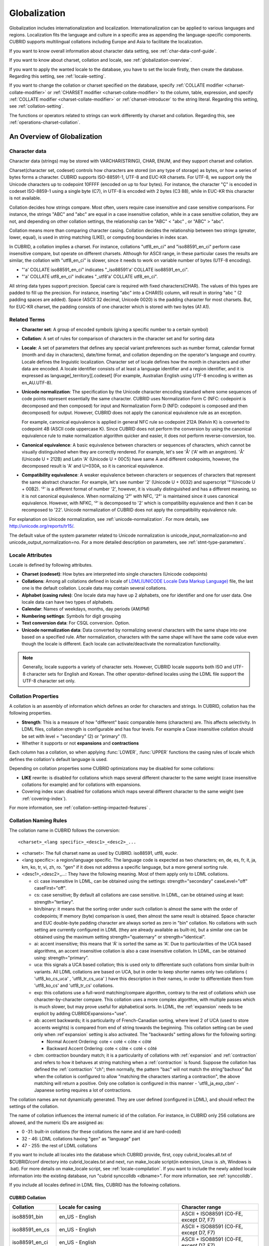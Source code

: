 *************
Globalization
*************

Globalization includes internationalization and localization. Internationalization can be applied to various languages and regions. Localization fits the language and culture in a specific area as appending the language-specific components. CUBRID supports multilingual collations including Europe and Asia to facilitate the localization.

If you want to know overall information about character data setting, see :ref:`char-data-conf-guide`.

If you want to know about charset, collation and locale, see :ref:`globalization-overview`.

If you want to apply the wanted locale to the database, you have to set the locale firstly, then create the database. Regarding this setting, see :ref:`locale-setting`.

If you want to change the collation or charset specified on the database, specify :ref:`COLLATE modifier <charset-collate-modifier>` or :ref:`CHARSET modifier <charset-collate-modifier>` to the column, table, expression, and specify :ref:`COLLATE modifier <charset-collate-modifier>` or :ref:`charset-introducer` to the string literal. Regarding this setting, see :ref:`collation-setting`.

The functions or operators related to strings can work differently by charset and collation. Regarding this, see :ref:`operations-charset-collation`.

.. _globalization-overview:

An Overview of Globalization 
============================

Character data
--------------

Character data (strings) may be stored with VARCHAR(STRING), CHAR, ENUM, and they support charset and collation.

Charset(character set, codeset) controls how characters are stored (on any type of storage) as bytes, or how a series of bytes forms a character. CUBRID supports ISO-88591-1, UTF-8 and EUC-KR charsets. For UTF-8, we support only the Unicode characters up to codepoint 10FFFF (encoded on up to four bytes). For instance, the character "Ç" is encoded in codeset ISO-8859-1 using a single byte (C7), in UTF-8 is encoded with 2 bytes (C3 88), while in EUC-KR this character is not available.

Collation decides how strings compare. Most often, users require case insensitive and case sensitive comparisons. For instance, the strings "ABC" and "abc" are equal in a case insensitive collation, while in a case sensitive collation, they are not, and depending on other collation settings, the relationship can be "ABC" < "abc" , or "ABC" > "abc".

Collation means more than comparing character casing. Collation decides the relationship between two strings (greater, lower, equal), is used in string matching (LIKE), or computing boundaries in index scan.

In CUBRID, a collation implies a charset. For instance, collations "utf8_en_ci" and "iso88591_en_ci" perform case insensitive compare, but operate on different charsets. Although for ASCII range, in these particular cases the results are similar, the collation with "utf8_en_ci" is slower, since it needs to work on variable number of bytes (UTF-8 encoding). 

*   "'a' COLLATE iso88591_en_ci" indicates "_iso88591'a' COLLATE iso88591_en_ci".
*   "'a' COLLATE utf8_en_ci" indicates "_utf8'a' COLLATE utf8_en_ci".

All string data types support precision. Special care is required with fixed characters(CHAR). The values of this types are padded to fill up the precision. For instance, inserting "abc" into a CHAR(5) column, will result in storing "abc " (2 padding spaces are added). Space (ASCII 32 decimal, Unicode 0020) is the padding character for most charsets. But, for EUC-KR charset, the padding consists of one character which is stored with two bytes (A1 A1).
    
Related Terms
-------------

.. In the below, currency part is removed because MONETARY is deprecated.

*   **Character set**: A group of encoded symbols (giving a specific number to a certain symbol)

*   **Collation**: A set of rules for comparison of characters in the character set and for sorting data

*   **Locale**: A set of parameters that defines any special variant preferences such as number format, calendar format (month and day in characters), date/time format, and collation depending on the operator's language and country. Locale defines the linguistic localization. Character set of locale defines how the month in characters and other data are encoded. A locale identifier consists of at least a language identifier and a region identifier, and it is expressed as language[_territory][.codeset] (For example, Australian English using UTF-8 encoding is written as en_AU.UTF-8).

*   **Unicode normalization**: The specification by the Unicode character encoding standard where some sequences of code points represent essentially the same character. CUBRID uses Normalization Form C (NFC: codepoint is decomposed and then composed) for input and Normalization Form D (NFD: codepoint is composed and then decomposed) for output. However, CUBRID does not apply the canonical equivalence rule as an exception.

    For example, canonical equivalence is applied in general NFC rule so codepoint 212A (Kelvin K) is converted to codepoint 4B (ASCII code uppercase K). Since CUBRID does not perform the conversion by using the canonical equivalence rule to make normalization algorithm quicker and easier, it does not perform reverse-conversion, too.

*   **Canonical equivalence**: A basic equivalence between characters or sequences of characters, which cannot be visually distinguished when they are correctly rendered. For example, let's see 'Å' ('A' with an angstrom). 'Å' (Unicode U + 212B) and Latin 'A' (Unicode U + 00C5) have same A and different codepoints, however, the decomposed result is 'A' and U+030A, so it is canonical equivalence.

*   **Compatibility equivalence**: A weaker equivalence between characters or sequences of characters that represent the same abstract character. For example, let's see number '2' (Unicode U + 0032) and superscript '²'(Unicode U + 00B2). '²' is a different format of number '2', however, it is visually distinguished and has a different meaning, so it is not canonical equivalence. When normalizing '2²' with NFC, '2²' is maintained since it uses canonical equivalence. However, with NFKC, '²' is decomposed to '2' which is compatibility equivalence and then it can be recomposed to '22'. Unicode normalization of CUBRID does not apply the compatibility equivalence rule.

For explanation on Unicode normalization, see :ref:`unicode-normalization`. 
For more details, see http://unicode.org/reports/tr15/. 

The default value of the system parameter related to Unicode normalization is unicode_input_normalization=no and unicode_output_normalization=no. For a more detailed description on parameters, see :ref:`stmt-type-parameters`.

Locale Attributes
-----------------

Locale is defined by following attributes.

.. ", monetary currency" is removed from above: MONETARY is deprecated.

*   **Charset (codeset)**: How bytes are interpreted into single characters (Unicode codepoints)

*   **Collations**: Among all collations defined in locale of `LDML(UNICODE Locale Data Markup Language) <http://www.unicode.org/reports/tr35/>`_ file, the last one is the default collation. Locale data may contain several collations.

*   **Alphabet (casing rules)**: One locale data may have up 2 alphabets, one for identifier and one for user data. One locale data can have two types of alphabets.

*   **Calendar**: Names of weekdays, months, day periods (AM/PM)

*   **Numbering settings**: Symbols for digit grouping

*   **Text conversion data**:  For CSQL conversion. Option.

*   **Unicode normalization data**: Data converted by normalizing several characters with the same shape into one based on a specified rule. After normalization, characters with the same shape will have the same code value even though the locale is different. Each locale can activate/deactivate the normalization functionality.

.. note::

    Generally, locale supports a variety of character sets. However, CUBRID locale supports both ISO and UTF-8 character sets for English and Korean. The other operator-defined locales using the LDML file support the UTF-8 character set only.

.. _collation-properties:
    
Collation Properties
---------------------

A collation is an assembly of information which defines an order for characters and strings. In CUBRID, collation has the following properties.

*   **Strength**: This is a measure of how "different" basic comparable items (characters) are. This affects selectivity. In LDML files, collation strength is configurable and has four levels. For example a Case insensitive collation should be set with level = "secondary" (2) or "primary" (1).
*   Whether it supports or not **expansions** and **contractions**

Each column has a collation, so when applying :func:`LOWER`, :func:`UPPER` functions the casing rules of locale which defines the collation's default language is used.

Depending on collation properties some CUBRID optimizations may be disabled for some collations:

*   **LIKE** rewrite: is disabled for collations which maps several different character to the same weight (case insensitive collations for example) and for collations with expansions.

*   Covering index scan: disabled for collations which maps several different character to the same weight (see :ref:`covering-index`).

For more information, see :ref:`collation-setting-impacted-features` .

.. _collation-naming-rules:

Collation Naming Rules
----------------------

The collation name in CUBRID follows the conversion: ::

    <charset>_<lang specific>_<desc1>_<desc2>_...
    
*   <charset>: The full charset name as used by CUBRID. iso88591, utf8, euckr.

*   <lang specific>: a region/language specific. The language code is expected as two characters; en, de, es, fr, it, ja, km, ko, tr, vi, zh, ro. "gen" if it does not address a specific language, but a more general sorting rule.

*   <desc1>_<desc2>_...: They have the following meaning. Most of them apply only to LDML collations. 

    *   ci: case insensitive In LDML, can be obtained using the settings: strength="secondary" caseLevel="off" caseFirst="off".
        
    *   cs: case sensitive; By default all collations are case sensitive. In LDML, can be obtained using at least: strength="tertiary".
        
    *   bin/binary: it means that the sorting order under such collation is almost the same with the order of codepoints; If memory (byte) comparison is used, then almost the same result is obtained. Space character and EUC double-byte padding character are always sorted as zero in "bin" collation. No collations with such setting are currently configured in LDML (they are already available as built-in), but a similar one can be obtained using the maximum setting strength="quaternary" or strength="identical".
            
    *   ai: accent insensitive; this means that 'Á' is sorted the same as 'A'. Due to particularities of the UCA based algorithms, an accent insensitive collation is also a case insensitive collation. In LDML, can be obtained using: strength="primary".
        
    *   uca: this signals a UCA based collation; this is used only to differentiate such collations from similar built-in variants. All LDML collations are based on UCA, but in order to keep shorter names only two collations ( 'utf8_ko_cs_uca' , 'utf8_tr_cs_uca' ) have this description in their names, in order to differentiate them from 'utf8_ko_cs' and 'utf8_tr_cs' collations.
        
    *   exp: this collations use a full-word matching/compare algorithm, contrary to the rest of collations which use character-by-character compare. This collation uses a more complex algorithm, with multiple passes which is much slower, but may prove useful for alphabetical sorts. In LDML, the :ref:`expansion` needs to be explicit by adding CUBRIDExpansions="use".
    
    *   ab: accent backwards; it is particularity of French-Canadian sorting, where level 2 of UCA (used to store accents weights) is compared from end of string towards the beginning. This collation setting can be used only when :ref`expansion` setting is also activated. The "backwards" setting allows for the following sorting:
    
        *   Normal Accent Ordering: cote < coté < côte < côté 
        *   Backward Accent Ordering: cote < côte < coté < côté
    
    *   cbm: contraction boundary match; it is a particularity of collations with :ref:`expansion` and :ref:`contraction` and refers to how it behaves at string matching when a :ref:`contraction` is found.
        Suppose the collation has defined the :ref:`contraction` "ch"; then normally, the pattern "bac" will not match the string"bachxxx" But when the collation is configured to allow "matching the characters starting a contraction", the above matching will return a positive. Only one collation is configured in this manner - 'utf8_ja_exp_cbm' - Japanese sorting requires a lot of contractions.

The collation names are not dynamically generated. They are user defined (configured in LDML), and should reflect the settings of the collation.

The name of collation influences the internal numeric id of the collation. For instance, in CUBRID only 256 collations are allowed, and the numeric IDs are assigned as:

*   0 -31: built-in collations (for these collations the name and id are hard-coded)
*   32 - 46: LDML collations having "gen" as "language" part
*   47 - 255: the rest of LDML collations

If you want to include all locales into the database which CUBRID provide, first, copy cubrid_locales.all.txt of $CUBRID/conf directory into cubrid_locales.txt and next, run make_locale script(in extension, Linux is .sh, Windows is .bat). 
For more details on make_locale script, see :ref:`locale-compilation`.
If you want to include the newly added locale information into the existing database, run "cubrid synccolldb <dbname>". For more information, see :ref:`synccolldb`.

If you include all locales defined in LDML files, CUBRID has the following collations.

.. _cubrid-all-collation:

CUBRID Collation
^^^^^^^^^^^^^^^^

+-------------------+-----------------------------------------------------------------------+-------------------------------------------+
| Collation         | Locale for casing                                                     | Character range                           |
+===================+=======================================================================+===========================================+
| iso88591_bin      | en_US - English                                                       | ASCII + ISO88591 (C0-FE, except D7, F7)   |
+-------------------+-----------------------------------------------------------------------+-------------------------------------------+
| iso88591_en_cs    | en_US - English                                                       | ASCII + ISO88591 (C0-FE, except D7, F7)   |
+-------------------+-----------------------------------------------------------------------+-------------------------------------------+
| iso88591_en_ci    | en_US - English                                                       | ASCII + ISO88591 (C0-FE, except D7, F7)   |
+-------------------+-----------------------------------------------------------------------+-------------------------------------------+
| utf8_bin          | en_US - English                                                       | ASCII                                     |
+-------------------+-----------------------------------------------------------------------+-------------------------------------------+
| euckr_bin         | ko_KR - Korean, same as en_US - English                               | ASCII                                     |
+-------------------+-----------------------------------------------------------------------+-------------------------------------------+
| utf8_en_cs        | en_US - English                                                       | ASCII                                     |
+-------------------+-----------------------------------------------------------------------+-------------------------------------------+
| utf8_en_ci        | en_US - English                                                       | ASCII                                     |
+-------------------+-----------------------------------------------------------------------+-------------------------------------------+
| utf8_tr_cs        | tr_TR - Turkish                                                       | Turkish alphabet                          |
+-------------------+-----------------------------------------------------------------------+-------------------------------------------+
| utf8_ko_cs        | ko_KR - Korean, same as en_US - English                               | ASCII                                     |
+-------------------+-----------------------------------------------------------------------+-------------------------------------------+
| utf8_gen          | de_DE - German, generic Unicode casing customized with German rules   | All Unicode codepoints in range 0000-FFFF |
+-------------------+-----------------------------------------------------------------------+-------------------------------------------+
| utf8_gen_ai_ci    | de_DE - German, generic Unicode casing customized with German rules   | All Unicode codepoints in range 0000-FFFF |
+-------------------+-----------------------------------------------------------------------+-------------------------------------------+
| utf8_gen_ci       | de_DE - German, generic Unicode casing customized with German rules   | All Unicode codepoints in range 0000-FFFF |
+-------------------+-----------------------------------------------------------------------+-------------------------------------------+
| utf8_de_exp_ai_ci | de_DE - German, generic Unicode casing customized with German rules   | All Unicode codepoints in range 0000-FFFF |
+-------------------+-----------------------------------------------------------------------+-------------------------------------------+
| utf8_de_exp       | de_DE - German, generic Unicode casing customized with German rules   | All Unicode codepoints in range 0000-FFFF |
+-------------------+-----------------------------------------------------------------------+-------------------------------------------+
| utf8_ro_cs        | ro_RO - Romanian, same as generic Unicode casing                      | All Unicode codepoints in range 0000-FFFF |
+-------------------+-----------------------------------------------------------------------+-------------------------------------------+
| utf8_es_cs        | es_ES - Spanish, same as generic Unicode casing                       | All Unicode codepoints in range 0000-FFFF |
+-------------------+-----------------------------------------------------------------------+-------------------------------------------+
| utf8_fr_exp_ab    | fr_FR - French, same as generic Unicode casing                        | All Unicode codepoints in range 0000-FFFF |
+-------------------+-----------------------------------------------------------------------+-------------------------------------------+
| utf8_ja_exp       | ja_JP - Japanese, same as generic Unicode casing                      | All Unicode codepoints in range 0000-FFFF |
+-------------------+-----------------------------------------------------------------------+-------------------------------------------+
| utf8_ja_exp_cbm   | ja_JP - Japanese, same as generic Unicode casing                      | All Unicode codepoints in range 0000-FFFF |
+-------------------+-----------------------------------------------------------------------+-------------------------------------------+
| utf8_km_exp       | km_KH - Cambodian, same as generic Unicode casing                     | All Unicode codepoints in range 0000-FFFF |
+-------------------+-----------------------------------------------------------------------+-------------------------------------------+
| utf8_ko_cs_uca    | ko_KR - Korean, same as generic Unicode casing                        | All Unicode codepoints in range 0000-FFFF |
+-------------------+-----------------------------------------------------------------------+-------------------------------------------+
| utf8_tr_cs_uca    | tr_TR - Turkish, generic Unicode casing customized with Turkish rules | All Unicode codepoints in range 0000-FFFF |
+-------------------+-----------------------------------------------------------------------+-------------------------------------------+
| utf8_vi_cs        | vi_VN - Vietnamese, same as generic Unicode casing                    | All Unicode codepoints in range 0000-FFFF |
+-------------------+-----------------------------------------------------------------------+-------------------------------------------+

The Turkish casing rules changes the casing for character i,I,ı,İ. The German casing rules changes the casing for ß.

On the above collations, 9 collations like iso88591_bin, iso88591_en_cs, iso88591_en_ci, utf8_bin, euckr_bin, utf8_en_cs, utf8_en_ci, utf8_tr_cs and utf8_ko_cs, are built in the CUBRID before running make_locale script.

Files For Locale Setting
------------------------

CUBRID uses following directories and files to set the locales.

*   **$CUBRID/conf/cubrid_locales.txt** file: A configuration file containing the list of locales to be supported

*   **$CUBRID/conf/cubrid_locales.all.txt** file: A configuration file template with the same structure as **cubrid_locales.txt**. Contains the entire list of all the locales that the current version of CUBRID is capable of supporting without any efforts from the end user's side.

*   **$CUBRID/locales/data** directory: This contains files required to generate locale data.

*   **$CUBRID/locales/loclib** directory: contains a C header file, **locale_lib_common.h** and OS dependent makefile which are used in the process of creating / generating locales shared libraries.

*   **$CUBRID/locales/data/ducet.txt** file: Text file containing default universal collation information (codepoints, contractions and expansions, to be more specific) and their weights, as standardized by The Unicode Consortium, which is the starting point for the creation of collations. For more information, see  http://unicode.org/reports/tr10/#Default_Unicode_Collation_Element_Table .

*   **$CUBRID/locales/data/unicodedata.txt** file: Text file containing information about each Unicode codepoint regarding casing, decomposition, normalization etc. CUBRID uses this to determine casing. For more information, see  http://www.ksu.ru/eng/departments/ktk/test/perl/lib/unicode/UCDFF301.html .

*   **$CUBRID/locales/data/ldml** directory: common_collations.xml and XML files, name with the convention cubrid_<*locale_name*>.xml. common_collations.xml file contains shared collation information in all locale files, and each cubrid_<*locale_name*>.xml file contains a locale information for the supported language.

*   **$CUBRID/locales/data/codepages** directory: contains codepage console conversion for single byte codepages(8859-1.txt , 8859-15.txt, 8859-9.txt) and codepage console conversion for double byte codepages(CP1258.txt , CP923.txt, CP936.txt , CP949.txt).

*   **$CUBRID/bin/make_locale.sh** file or **%CUBRID%\\bin\\make_locale.bat** file: A script file used to generate shared libraries for locale data

*   **$CUBRID/lib** directory: Shared libraries for generated locales will be stored here.

.. _locale-setting:

Locale Setting
==============

When you want to use a charset and collation of a specific language, the charset should be identical with a database which will be created newly. Supported CUBRID charsets are ISO-8859-1, EUC-KR and UTF-8 and the charset to be used is specified when creating a database.

For example, when you created a database with a locale ko_KR.utf8, you can use collations starting with "utf8\_" like utf8_ja_exp. However, if you set the locale as ko_KR.euckr, you cannot use all collations which are related with other charset(see :ref:`cubrid-all-collation`).

The following is an example which used utf8_ja_exp after creating a database with en_US.utf8. 

#.  cd $CUBRID/conf 
#.  cp cubrid_locales.all.txt cubrid_locales.txt
#.  make_locale.sh -t64  # 64 bit locale library creation
#.  cubrid createdb testdb en_US.utf8
#.  cubrid server start testdb
#.  csql -u dba testdb
#.  run below query on csql
    
    SET NAMES utf8;
    CREATE TABLE t1 (i1 INT , s1 VARCHAR(20) COLLATE utf8_ja_exp, a INT, b VARCHAR(20) COLLATE utf8_ja_exp);
    INSERT INTO t1 VALUES (1, 'いイ基盤',1,'いイ 繭');

For more details, see the following.

.. _locale-selection:

Step 1: Selecting a Locale
--------------------------

Configure locales to use on **$CUBRID/conf/cubrid_locales.txt**. You can select all or some of locales which are supported.

CUBRID supports locales as follows: en_US, de_DE, es_ES, fr_FR, it_IT, ja_JP, km_KH, ko_KR, tr_TR, vi_VN, zh_CN, ro_RO. 

The language and country for each locale are shown in the following table.

+-----------------+------------------------+
| Locale Name     | Language - Country     |
+-----------------+------------------------+
| en_US           | English - U.S.A.       |
+-----------------+------------------------+
| de_DE           | German - Germany       |
+-----------------+------------------------+
| es_ES           | Spanish - Spain        |
+-----------------+------------------------+
| fr_FR           | French - France        |
+-----------------+------------------------+
| it_IT           | Italian - Italy        |
+-----------------+------------------------+
| ja_JP           | Japanese - Japan       |
+-----------------+------------------------+
| km_KH           | Khmer - Cambodia       |
+-----------------+------------------------+
| ko_KR           | Korean - Korea         |
+-----------------+------------------------+
| tr_TR           | Turkish - Turkey       |
+-----------------+------------------------+
| vi_VN           | Vietnamese - Vietnam   |
+-----------------+------------------------+
| zh_CN           | Chinese - China        |
+-----------------+------------------------+
| ro_RO           | Romanian - Romania     |
+-----------------+------------------------+

.. note::

    The LDML files for the supported locales are named cubrid_<*locale_name*>.xml and they can be found in the **$CUBRID/locales/data/ldml** directory. If only a subset of these locales are to be supported by CUBRID, one must make sure their corresponding LDML files are present in the **$CUBRID/locales/data/ldml** folder. A locale cannot be used by CUBRID, unless it has an entry in **cubrid_locales.txt file** and it has a corresponding cubrid_<*locale_name*>.xml.

    Locale libraries are generated according to the contents of **$CUBRID/conf/cubrid_locales.txt** configuration file. This file contains the language codes of the wanted locales (all user defined locales are generated with UTF-8 charset). Also, in this file can be configured the file paths for each locale LDML file and libraries can be optionally configured. ::

        <lang_name>  <LDML file>                                        <lib file>
        ko_KR        /home/CUBRID/locales/data/ldml/cubrid_ko_KR.xml    /home/CUBRID/lib/libcubrid_ko_KR.so

    By default, the LDML files are found in **$CUBRID/locales/data/ldml** and the locale libraries in **$CUBRID/lib**; the filenames for LDML are formatted like: cubrid_<*lang_name*>.ldml.
    The filenames for libraries: libcubrid_<*lang_name*>.dll (.so for Linux).

.. _locale-compilation:

Step 2: Compiling Locale
------------------------

Once the requirements described above are met, the locales can be compiled. 

Regarding the embedded locales in CUBRID, they can be used without compiling user locale library, so they can be used by skipping the step 2. But there are differences between the embedded locale and the library locale.
Regarding this, refer :ref:`Built-in Locale and Library Locale <built-in-locale-limit>`.

To compile the locale libraries, one must use the **make_locale** (**.bat** for Windows **.sh** for Linux) utility script from command console. The file is delivered in **CUBRID/bin** folder so it should be resolved by PATH environment variable. Here **$CUBRID, $PATH** are the environment variables of Linux, **%CUBRID%**, **%PATH%** are the environment variables of Windows.

Usage can be displayed by running **make_locale.sh -h** (**make_locale /h** in Windows. it requires Visual C++ 2005, 2008 or 2010 ). ::

    make_locale.sh [options] [locale]
     
    options ::= [-t 32|64 ] [-m debug|release]
    locale ::= [de_DE|es_ES|fr_FR|it_IT|ja_JP|km_KH|ko_KR|tr_TR|vi_VN|zh_CN|ro_RO]
    
*   *options*

    *   **-t**: Selects 32bit or 64bit (default value: **32**).
    *   **-m**: Selects release or debug. In general, release is selected (default value: release). The debug mode is provided for developers who would like to write the locale library themselves. Selects release or debug. In general, release is selected (default value: release). The debug mode is provided for developers who would like to write the locale library themselves.  

*   *locale*: The locale name of the library to build. If *locale* is not specified, the build includes data from all configured locales. In this case, library file is stored in **$CUBRID/lib** directory with the name of **libcubrid_all_locales.so** (**.dll** for Windows).

To create user defined locale shared libraries, two choices are available:

*   Creating a single lib with all locales to be supported ::

        make_locale.sh                         # Build and pack all locales (32/release)

*   Creating one lib for each locale to be supported ::

        make_locale.sh -t 64 -m release ko_KR

The first choice is recommended. In this scenario, some data may be shared among locales. If you choose the first one, a lib supporting all locales has less than 15 MB; in the second one, consider for each locale library from 1 MB to more than 5 MB. Also the first one is recommended because it has no runtime overhead during restarting the servers when you choose the second one.

.. warning:: **Limitations and Rules**

    *   Do not change the contents of **$CUBRID/conf/cubrid_locales.txt** after locales generation; Once generated the locales libraries, the contents of **$CUBRID/conf/cubrid_locales.txt** should not change (order of languages within file must also be preserved). During locale compiling, the generic collation use as default locale the first one in which is referenced; changing the order may cause different results with casing for such collation (utf8_gen_*).
    *   Do not change the contents for **$CUBRID/locales/data/*.txt** files.

.. note:: Procedure of Executing make_locale.sh(.bat) Script

    The processing in **make_locale.sh(.bat)** script

    #.   Reads the **.ldml** file corresponding to a language, along with some other installed common data files like **$CUBRID/locales/data/ducet.txt**, **$CUBRID/locales/data/unicodedata.txt**, and  **$CUBRID/locales/data/codepages/*.txt**
    #.   After processing of raw data, it writes in a temporary **$CUBRID/locales/loclib/locale.c** file C constants values and arrays consisting of locales data.
    #.   The temporary file **locale.c** is passed to the platform compiler to build a **.dll/.so** file. This step assumes that the machines has an installed C/C++ compiler and linker. Currently, only the MS Visual Studio for Windows and gcc for Linux compilers are supported.
    #.   Temporary files are removed.

Step 3: Setting CUBRID to Use a Specific Locale
-----------------------------------------------

Only one locale can be selected as the default locale when you create DB.

In addition to the possibility of specifying a default locale, one can override the default calendar settings with the calendar settings from another locale, using the **intl_date_lang** system parameter.

*   The locale will be in the format: <*locale_name*>.[**utf8** | **iso**] (e.g. tr_TR.utf8, en_EN.ISO, ko_KR.utf8)

*   **intl_date_lang**: <*locale_name*>. The possible values for <*locale_name*> are listed on :ref:`locale-selection`.

.. note:: **Setting the Month/Day in Characters, AM/PM, and Number Format**

    For the function that inputs and outputs the day/time, you can set the month/day in characters, AM/PM, and number format by the locale in the **intl_date_lang** system parameter.

    Also for the function that converts a string to numbers or the numbers to a string, you can set the string format by the locale in **intl_number_lang** system parameter.

.. _built-in-locale-limit:
            
Built-in Locale and Library Locale
^^^^^^^^^^^^^^^^^^^^^^^^^^^^^^^^^^

Regarding the embedded locales in CUBRID, they can be used without compiling user locale library, so they can be used by skipping the step 2. But there are two differences between the embedded locale and the library locale.

*   Embedded(built-in) locale(and collation) are not aware of Unicode data For instance, casing (lower, upper) of (Á, á) is not available in embedded locales. The LDML locales provide data for Unicode codepoints up to 65535.

*   Also, the embedded collations deals only with ASCII range, or in case of 'utf8_tr_cs' - only ASCII and letters from Turkish alphabet. Embedded UTF-8 locales are not Unicode compatible, while compiled (LDML) locales are.

Currently, the built-in locales which can be set during creating DB are as follows:

*   en_US.iso88591
*   en_US.utf8
*   ko_KR.utf8
*   ko_KR.euckr
*   ko_KR.iso88591: Will have Romanized Korean names for month, day names.
*   tr_TR.utf8
*   tr_TR.iso88591: Will have Romanized Turkish names for month, day names.

The order stated above is important; if no charset is defined while creating DB, the charset is the charset of the locale shown first. For example, if the locale is set as ko_KR(e.g. cubrid createdb testdb ko_KR), the charset is specified as ko_KR.utf8, the first locale among the ko_KR in the above list. Locales of the other languages except the built-in locales should end with **.utf8**. For example, specify the locale as de_DE.utf8 for German.

The names of month and day for ko_KR.iso88591 and tr_TR.iso88591 should be Romanized. For example, "일요일" for Korean (Sunday in English) is Romanized to "Iryoil". Providing ISO-8859-1 characters only is required. For more information, see :ref:`romanized-names`.

.. _romanized-names:

The Month/Day in Korean and Turkish Characters for ISO-8859-1 Charset
^^^^^^^^^^^^^^^^^^^^^^^^^^^^^^^^^^^^^^^^^^^^^^^^^^^^^^^^^^^^^^^^^^^^^

In Korean or Turkish which have charset UTF-8 or in Korean which have charset EUC-KR, the month/day in characters and AM/PM are encoded according to the country. However, for ISO-8859-1 charset, if the month/day in characters and AM/PM in Korean or Turkish is used as its original encoding, an unexpected behavior may occur in the server process because of its complex expression. Therefore, the name should be Romanized. The default charset of CUBRID is ISO-8859-1 and the charset can be used for Korean and Turkish. The Romanized output format is as follows:

**Day in Characters**

+-----------------------------------------+---------------------------------+----------------------------------+
| Day in Characters Long/Short Format     | Long/Short Romanized Korean     | Long/Short Romanized Turkish     |
+=========================================+=================================+==================================+
| Sunday / Sun                            | Iryoil / Il                     | Pazar / Pz                       |
+-----------------------------------------+---------------------------------+----------------------------------+
| Monday / Mon                            | Woryoil / Wol                   | Pazartesi / Pt                   |
+-----------------------------------------+---------------------------------+----------------------------------+
| Tuesday / Tue                           | Hwayoil / Hwa                   | Sali / Sa                        |
+-----------------------------------------+---------------------------------+----------------------------------+
| Wednesday / Wed                         | Suyoil / Su                     | Carsamba / Ca                    |
+-----------------------------------------+---------------------------------+----------------------------------+
| Thursday / Thu                          | Mogyoil / Mok                   | Persembe / Pe                    |
+-----------------------------------------+---------------------------------+----------------------------------+
| Friday / Fri                            | Geumyoil / Geum                 | Cuma / Cu                        |
+-----------------------------------------+---------------------------------+----------------------------------+
| Saturday / Sat                          | Toyoil / To                     | Cumartesi / Ct                   |
+-----------------------------------------+---------------------------------+----------------------------------+

**Month in Characters**

+-------------------------------------------+--------------------------------------------------+----------------------------------+
|   Month in Characters Long/Short Format   |   Long/Short Romanized Korean (Not Classified)   |   Long/Short Romanized Turkish   |
+===========================================+==================================================+==================================+
| January / Jan                             | 1wol                                             | Ocak / Ock                       |
+-------------------------------------------+--------------------------------------------------+----------------------------------+
| February / Feb                            | 2wol                                             | Subat / Sbt                      |
+-------------------------------------------+--------------------------------------------------+----------------------------------+
| March / Mar                               | 3wol                                             | Mart / Mrt                       |
+-------------------------------------------+--------------------------------------------------+----------------------------------+
| April / Apr                               | 4wol                                             | Nisan / Nsn                      |
+-------------------------------------------+--------------------------------------------------+----------------------------------+
| May / May                                 | 5wol                                             | Mayis / Mys                      |
+-------------------------------------------+--------------------------------------------------+----------------------------------+
| June / Jun                                | 6wol                                             | Haziran / Hzr                    |
+-------------------------------------------+--------------------------------------------------+----------------------------------+
| July / Jul                                | 7wol                                             | Temmuz / Tmz                     |
+-------------------------------------------+--------------------------------------------------+----------------------------------+
| August / Aug                              | 8wol                                             | Agustos / Ags                    |
+-------------------------------------------+--------------------------------------------------+----------------------------------+
| September / Sep                           | 9wol                                             | Eylul / Eyl                      |
+-------------------------------------------+--------------------------------------------------+----------------------------------+
| October / Oct                             | 10wol                                            | Ekim / Ekm                       |
+-------------------------------------------+--------------------------------------------------+----------------------------------+
| November / Nov                            | 11wol                                            | Kasim / Ksm                      |
+-------------------------------------------+--------------------------------------------------+----------------------------------+
| December / Dec                            | 12wol                                            | Aralik / Arl                     |
+-------------------------------------------+--------------------------------------------------+----------------------------------+

**AM/PM in Characters**

+-------+-------------------------+--------------------------+
|       | Romanized in Korean     | Romanized in Turkish     |
+=======+=========================+==========================+
| AM    | ojeon                   | AM                       |
+-------+-------------------------+--------------------------+
| PM    | ohu                     | PM                       |
+-------+-------------------------+--------------------------+

Step 4: Creating a Database with the Selected Locale Setting
------------------------------------------------------------

When issuing the command "**cubrid createdb** <*db_name*>  <*locale_name.charset*>", a database will be created using the settings in the variables described above. Once the database is created a locale setting which was given to the database cannot be changed.
The charset and locale name are stored in "**db_root**" system catalog table.

Step 5 (optional): Manually Verifying the Locale File
-----------------------------------------------------

The contents of locales libraries  may be displayed in human readable form using the **dumplocale** CUBRID utility.
Execute **cubrid dumplocale -h** to output the usage. The used syntax is as follows: ::

    cubrid dumplocale [options] [language-string]
     
    options ::= -i|--input-file <shared_lib>
                -d|--calendar
                -n|--numeric
                {-a |--alphabet=}{l|lower|u|upper|both}
                -c|--codepoint-order
                -w|--weight-order
                {-s|--start-value} <starting_codepoint>
                {-e|--end-value} <ending_codepoint> 
                -k 
                -z

    language-string ::= de_DE|es_ES|fr_FR|it_IT|ja_JP|km_KH|ko_KR|tr_TR|vi_VN|zh_CN|ro_RO
    
*   **dumplocale**: A command which dumps the contents of locale shared library previously generated using LDML input file. 
*   *language-string*: One of de_DE, es_ES, fr_FR, it_IT, ja_JP, km_KH, ko_KR, tr_TR, vi_VN, zh_CN and ro_RO. Configures the locale language to dump the locale shared library. If it's not set, all languages which are configured on **cubrid_locales.txt** are given.
    
The following are [options] for **cubrid dumplocale**.

.. program:: dumplocale

.. option:: -i, --input-file=FILE

    The name of the locale shared library file (< *shared_lib*>) created previously. It includes the directory path.

.. option:: -d, --calendar

    Dumps the calendar and date/time data. Default value: No

.. option:: -n, --numeric 

    Dumps the number data. Default value: No

.. option:: -a, --alphabet=l|lower|u|upper|both

    Dumps the alphabet and case data. Default value: No

.. option:: --identifier-alphabet=l|lower|u|upper

    Dumps the alphabet and case data for the identifier. Default value: No

.. option:: -c, --codepoint-order

    Dumps the collation data sorted by the codepoint value. Default value: No (displayed data: cp, char, weight, next-cp, char and weight)

.. option:: -w, --weight-order

    Dumps the collation data sorted by the weight value. Default value: No (displayed data: weight, cp, char)

.. option:: -s, --start-value=CODEPOINT

    Specifies the dump scope. Starting codepoint for **-a, --identifier-alphabet, -c, -w** options. Default value: 0

.. option:: -e, --end-value=CODEPOINT

    Specifies the dump scope. Ending codepoint for **-a, --identifier-alphabet, -c, -w** options. Default value: Max value read from the locale shared library.

.. option:: -k, --console-conversion

    Dumps the data of console conversion. Default value: No

.. option:: -z, --normalization

    Dumps the normalization data. Default value: No

The following example shows how to dump the calendar, number formatting, alphabet and case data, alphabet and case data for the identifier, collation sorting based on the codepoint order, collation sorting based on the weight, and the data in ko_KR locale into ko_KR_dump.txt by normalizing: ::

    % cubrid dumplocale -d -n -a both -c -w -z ko_KR > ko_KR_dump.txt

It is highly recommended to redirect the console output to a file, as it can be very big data, and seeking information could prove to be difficult.

Step 6: Starting CUBRID-Related Processes
-----------------------------------------

All CUBRID-related processes should be started in an identical environmental setting. The CUBRID server, the broker, CAS, and CSQL should use the locale binary file of an identical version. Also CUBRID HA, CUBRID Shard should use the same setting. For example, in the CUBRID HA, master server, slave server and replica server should use the same environmental variable setting.

There is no check on the compatibility of the locale used by server and CAS (client) process, so the user should make sure the LDML files used are the same.

Locale library loading is one of the first steps in CUBRID start-up. Locale (collation) information is required for initializing databases structures (indexes depends on collation).

This process is performed by each CUBRID process which requires locale information: server, CAS, CSQL, createdb, copydb, unload, load DB.

The process of loading a locale library is as follows:

*   If no lib path is provided, CUBRID will try to load $CUBRID/lib/libcubrid_<*lang_name*>.so  file; if this file is not found, then CUBRID assumes all locales are found in a single library: **$CUBRID/lib/libcubrid_all_locales.so**.
*   If suitable locale library cannot be found or any other error occurs during loading, the CUBRID process stops.
*   If collations between the database and the locale library are different, the CUBRID process cannot start. To include the newly changed collations of the locale library, firstly synchronize the database collation with the system collation by running **cubrid synccolldb** command. Next, update from the existing database to the wanted collations of schemas and data. For more details, see :ref:`synccolldb`.

.. _synccolldb:

Synchronization of Database Collations with System Collations
-------------------------------------------------------------

CUBRID's normal operation requires that the system collation and the database collation must be the same.
The system locale means that the locale which include built-in locales and library locales created through cubrid_locales.txt(refer :ref:`locale-setting`), and it includes the system collation information. The database collation information is stored on the **_db_collation** system catalog table.

**cubrid synccolldb** utility checks if the database collation is the same with the system collation, and synchronize into the system collation if they are different. However, note that this utility doesn't transform the data itself stored on the database.

This utility can be used when the existing database collation should be changed after the system locale is changed. However, there are operations which the user have to do manually.

The user should do this operations before the synchronization. These operations can be done by running CSQL with cubrid_synccolldb_<*database_name*>.sql file, which is created by **cubrid synccolldb -c**.

*   Change collation using ALTER TABLE .. MODIFY statement.  
*   Remove any views, indexes, triggers or partitions containing the collation.

Run synchrization with **cubrid synccolldb**. After then, do the following operations.

*   Recreate views, indexes, triggers, or partitions
*   Update application statements to use new collations

This utility should work only in offline mode.

**synccolldb** syntax is as follows.
::

    cubrid synccolldb [options] database_name

*   **cubrid**: An integrated utility for the CUBRID service and database management.
*   **synccolldb**: A command to synchronize collations of a database with collations from the system(according to contents of locales libraries and $CUBRID/conf/cubrid_locales.txt).
*   *database_name*: A database name to be synchronized with collations from the system.

If [options] is omitted, **synccolldb** checks the collation differences between the system and the database, synchronize the database collation with the system collation, and create the cubrid_synccolldb_<*database_name*>.sql file including the queries of objects to be dropped before the synchronization.

The following are [options] which are used on **cubrid synccolldb**.

.. program:: synccolldb

.. option:: -c, --check-only

    This option prints out the collation information which is different between the database collation and the system collation.

.. option:: -f, --force-only

    This option doesn't ask when updating the database collation with the system collation. 

The following shows that how it works when the system collation and the database collation are different.

Firstly, make locale library about ko_KR locale. ::

    $ echo ko_KR > $CUBRID/conf/cubrid_locales.txt
    $ make_locale.sh -t 64

Next, create the database. ::

    $ cubrid createdb --db-volume-size=20M --log-volume-size=20M xdb en_US

Create a schema. At this time, specify the needed collation in each table. ::

    $ csql -S -udba xdb -i in.sql

.. code-block:: sql    

    CREATE TABLE dept(depname STRING PRIMARY KEY) COLLATE utf8_ko_cs_uca;
    CREATE TABLE emp(eid INT PRIMARY KEY, depname STRING,address STRING) COLLATE utf8_ko_cs_uca;
    ALTER TABLE emp ADD CONSTRAINT FOREIGN KEY (depname) REFERENCES dept(depname);

Change the locale setting of the system. If you do not any values on **cubrid_locales.txt**, the database consider that only built-in locales exist  ::

    $ echo "" > $CUBRID/conf/cubrid_locales.txt

Check the difference between system and database by running **cubrid synccolldb -c** command. ::

    $ cubrid synccolldb -c xdb
    
    ----------------------------------------
    ----------------------------------------
    Collation 'utf8_ko_cs_uca' (Id: 133) not found in database or changed in new system configuration.
    ----------------------------------------
    ----------------------------------------
    Collation 'utf8_gen_ci' (Id: 44) not found in database or changed in new system configuration.
    ----------------------------------------
    ----------------------------------------
    Collation 'utf8_gen_ai_ci' (Id: 37) not found in database or changed in new system configuration.
    ----------------------------------------
    ----------------------------------------
    Collation 'utf8_gen' (Id: 32) not found in database or changed in new system configuration.
    ----------------------------------------
    ----------------------------------------
    There are 4 collations in database which are not configured or are changed compared to system collations.
    Synchronization of system collation into database is required.
    Run 'cubrid synccolldb -f xdb'

If the indexes exist, firstly you should remove the indexes, and change the collation of each table, then recreate the indexes directly. The process to remove indexes and change the collation of tables can be executed by using cubrid_synccolldb_xdb.sql file which was created by **synccolldb** command. On the below example, a foreign key is the index which you should recreate. ::
    
    $ cat cubrid_synccolldb_xdb.sql

    ALTER TABLE [dept] COLLATE utf8_bin;
    ALTER TABLE [emp] COLLATE utf8_bin;
    ALTER TABLE [emp] DROP FOREIGN KEY [fk_emp_depname];
    ALTER TABLE [dept] MODIFY [depname] VARCHAR(1073741823) COLLATE utf8_bin;
    ALTER TABLE [emp] MODIFY [address] VARCHAR(1073741823) COLLATE utf8_bin;
    ALTER TABLE [emp] MODIFY [depname] VARCHAR(1073741823) COLLATE utf8_bin;

    $ csql -S -u dba -i cubrid_synccolldb_xdb.sql xdb

Removing the obsolete collations by executing the above cubrid_synccolldb_xdb.sql script file must be performed before forcing the synchronization of system collations into database.

Run **cubrid synccolldb** command. If the option is omitted, the message is shown to ask to run this command or not; if the **-f** option is given, the synchronization is run without checking message. ::

    $ cubrid synccolldb xdb
    Updating system collations may cause corruption of database. Continue (y/n) ?
    Contents of '_db_collation' system table was updated with new system collations.
    
Recreate the dropped foreign key. ::

    $ csql -S -u dba xdb
    
    ALTER TABLE emp ADD CONSTRAINT FOREIGN KEY fk_emp_depname(depname) references dept(depname);

.. note::

    In CUBRID, collations are identified by the ID number on the CUBRID server, and its range is from 0 to 255. LDML file is compiled with shared library, which offers the mapping information between the ID and the collation(name, attribute). 
    
    *   The system collation is the collation which is loaded from the locale library, by the CUBRID server and the CAS module.
        
    *   The database collation is the collation which is stored into the **_db_collation** system table.

.. _collation:

Collation
=========

A collation is an assembly of information which defines an order for characters and strings. One common type of collation is called alphabetization.

If not explicitly set otherwise at column creation, the charset and collation of columns are charset and collation of table. 
The charset and collation are taken (in order in is found first) from the client.
If the result of an expression is a character data type, gets the collation and charset by the collation inference with the operands of the expression.

.. note:: \

    In CUBRID, collations are supported for a number of languages, including European and Asian. In addition to the different alphabets, some of these languages may require the definition of expansions or contractions for some characters or character groups. Most of these aspects have been put together by the Unicode Consortium into The Unicode Standard (up to version 6.1.0 in 2012). Most of the information is stored in the DUCET file `http://www.unicode.org/Public/UCA/latest/allkeys.txt <http://www.unicode.org/Public/UCA/latest/allkeys.txt>`_ which contains all characters required by most languages.

    Most of the codepoints represented in DUCET, are in range 0 - FFFF, but codepoints beyond this range are included. However, CUBRID will ignore the latest ones, and use only the codepoints in range 0 - FFFF (or a lower value, if configured).

    Each codepoint in DUCET has one or more 'collation elements' attached to it. A collation element is a set of four numeric values, representing weights for 4 levels of comparison. Weight values are in range 0 - FFFF.

    In DUCET, a character is represented on a single line, in the form: ::

        < codepoint_or_multiple_codepoints >   ; [.W1.W2.W3.W4][....].... # < readable text explanation of the symbol/character >

    A Korean character kiyeok is represented as follows: ::

        1100  ; [.313B.0020.0002.1100] # HANGUL CHOSEONG KIYEOK

    For example, 1100 is a codepoint, [.313B.0020.0002.1100] is one collation element, 313B is the weight of Level 1, 0020 is the weight of Level 2, 0002 is the weight of Level 3, and 1100 is the weight of Level 4.

    Expansion support, defined as a functional property, means supporting the interpretation of a composed character as a pair of the same characters which it's made of. A rather obvious example is interpreting the character ''æ'' in the same way as the two character string ''ae''. This is an expansion. In DUCET, expansions are represented by using more than one collation element for a codepoint or contraction. By default, CUBRID has expansions disabled. Handling collations with expansions requires when comparing two strings several passes (up to the collation strength/level).

.. _collation-charset-column:

Charset and Collation of Column
-------------------------------

Charset and Collation apply to string data types: **VARCHAR** (**STRING**), **CHAR** and **ENUM**. By default, all string data types inherit the default database collation and character set, but CUBRID supports two modifiers which affect collation and character set.

Charset
^^^^^^^

Character set may be specified as character string literal or as non-quoted identifier. Supported character sets:

*   ISO-8859-1
*   UTF-8 (with maximum 4 bytes per characters, which means it supports codepoints from 0 to 0x10FFFF)
*   EUC-KR (the support for this character set is only for backward compatibility reasons, its usage is not recommended)

.. note::

    Previous versions of CUBRID 9.0 supported EUC-KR characters when ISO-8859-1 charset (the single one available) was set. From CUBRID 9.0 Beta, this is no longer available. EUC-KR characters should be used only with EUC-KR charset.

String Check
^^^^^^^^^^^^

By default, all input data is assumed to be in the server character specified when creating DB. This may be overridden by **SET NAMES** or charset introducer (or **COLLATE** string literal modifier) (For more information, see :ref:`collation-charset-string`.

Invalid data may lead to undefined behavior or even crashes if string checking is disabled (by default is disabled). This can be enabled by **intl_check_input_string** system parameter. However, if you are sure that only valid data is input, you can obtain better performance by disabling string check. Only UTF-8 and EUC-KR text data is checked for valid encodings. Since ISO-8859-1 is single byte encoding and all byte values are valid, there is no checking on this charset.

Charset Conversion
^^^^^^^^^^^^^^^^^^

When **collation** / **charset** modifiers or normal collation inference requires it, character conversion may occur. Conversions are not reversible. Generally, charset conversion is character transcoding (the bytes representing a character in one charset are replaced with other bytes representing the same character but in the destination charset).

However, in CUBRID, to keep backward compatibility, there is one exception: conversion from UTF-8 or EUC-KR to ISO-8859-1 charset is a simple data stream re-interpretations (this is a trade-off since most Unicode characters do not have ISO-8859-1 correspondents, and transcoding would cause many losses). ASCII characters are not affected by conversions: bytes in range 00-7F are encodings of the same characters in both ISO-8859-1  and UTF-8 character sets.
 
With any conversion, losses may occur. The most complete charset is UTF-8 (and since it encodes Unicode, one expects that all character can be encoded). However, during conversion from ISO-8859-1 to UTF-8 some "losses" occur: bytes  range 80-A0 are not valid ISO-8859-1 characters but may appear in strings. After conversion to UTF-8 this characters are replaced with '?'.

Rules for conversion of values from one charset to another:

+------------------------+-----------------------------------+-------------------------------+-------------------------------+
| Source \\ Destination  | ISO-8859-1                        | UTF-8                         | EUC-KR                        |
+========================+===================================+===============================+===============================+
| **ISO-8859-1**         | No change                         | Byte conversion.              | Byte conversion.              |
|                        |                                   | The byte size increases.      | Byte size increase.           |
|                        |                                   | No loss of useful characters. | No loss of useful characters. |
+------------------------+-----------------------------------+-------------------------------+-------------------------------+
| **UTF-8**              | Byte reinterpretation.            | No change                     | Byte conversion.              |
|                        | The byte size unchanged.          |                               | Byte size may decrease.       |
|                        | Character length increases. 	     |                               | Expect loss of characters.    |
+------------------------+-----------------------------------+-------------------------------+-------------------------------+
| **EUC-KR**             | Byte reinterpretation.            | Byte conversion.              | No change                     |
|                        | The byte size unchanged.          | Byte size may increase.       |                               |
|                        | Character length increases        | No loss of useful characters. |                               |
+------------------------+-----------------------------------+-------------------------------+-------------------------------+

.. _collation-setting:

Collation
^^^^^^^^^

Collation may be specified as character string literal or as non-quoted identifier.

The following is a query(SELECT * FROM db_collation WHERE is_builtin='Yes') on the **db_collation** system table. ::

    coll_id  coll_name        charset_name    is_builtin  has_expansions  contractions  uca_strength
    ================================================================================================
    0        'iso88591_bin'   'iso88591'     'Yes'        'No'            0             'Not applicable'
    1        'utf8_bin'       'utf8'         'Yes'        'No'            0             'Not applicable'
    2        'iso88591_en_cs' 'iso88591'     'Yes'        'No'            0             'Not applicable'
    3        'iso88591_en_ci' 'iso88591'     'Yes'        'No'            0             'Not applicable'
    4        'utf8_en_cs'     'utf8'         'Yes'        'No'            0             'Not applicable'
    5        'utf8_en_ci'     'utf8'         'Yes'        'No'            0             'Not applicable'
    6        'utf8_tr_cs'     'utf8'         'Yes'        'No'            0             'Not applicable'
    7        'utf8_ko_cs'     'utf8'         'Yes'        'No'            0             'Not applicable'
    8        'euckr_bin'      'euckr'        'Yes'        'No'            0             'Not applicable'

Built-in collations are available without requiring additional user locale libraries.

Each **collation** has an associated **charset**. For this reason, it is not allowed to set incompatible pair to **character** set and **collation**.

When **COLLATE** modifier is specified without **CHARSET** modifier, then the default charset of collation is set. When **CHARSET** modifier is specified without **COLLATE** modifier, then the default collation is set. The default collation for character sets are the binary collation:

*   ISO-8859-1: iso88591_bin
*   UTF-8: utf8_bin
*   EUC-KR: euckr_bin

For more information on how to determine the collation among the expression parameters (operands) with different collations (and charsets), see :ref:`determine-collation-columns`.

.. _charset-collate-modifier:

CHARSET and COLLATE modifier
^^^^^^^^^^^^^^^^^^^^^^^^^^^^

CUBRID supports two modifiers which affect collation and character set without following the default database collation and character set.

*   **CHARACTER_SET** (alias **CHARSET**) changes the columns character set
*   **COLLATE** changes the collation

::

    <data_type> ::= <column_type> [<charset_modifier_clause>] [<collation_modifier_clause>]
     
    <charset_modifier_clause> ::= {CHARACTER_SET | CHARSET} {<char_string_literal> | <identifier> }
     
    <collation_modifier_clause> ::= {COLLATE } {<char_string_literal> | <identifier> }

The following example shows how to set the charset of the **VARCHAR** type column to UTF-8

.. code-block:: sql

    CREATE TABLE t1 (s1 VARCHAR (100) CHARSET utf8);

The following example shows how to change the name of column s1 to c1 and the type to CHAR(10) with the collation of utf8_en_cs (the charset is the default charset of the collation, UTF-8).

.. code-block:: sql

    ALTER TABLE t1 CHANGE s1 c1 CHAR(10) COLLATE utf8_en_cs;

The value of the c1 column is changed to the VARCHAR(5) type whose collation is iso88591_en_ci. It is performed by using the collation iso88591_en_ci for the type of column selected first or by using sorting.

.. code-block:: sql

    SELECT CAST (c1 as VARCHAR(5) COLLATE 'iso88591_en_ci') FROM t1 ORDER BY 1;

The following query (same sorting) is similar to the above but the output column result is the original value.

.. code-block:: sql

    SELECT c1 FROM t1 ORDER BY CAST (c1 as VARCHAR(5) COLLATE iso88591_en_ci);

.. _determine-collation-columns:

How to Determine Collation among Columns with Different Collation
^^^^^^^^^^^^^^^^^^^^^^^^^^^^^^^^^^^^^^^^^^^^^^^^^^^^^^^^^^^^^^^^^

.. code-block:: sql

    CREATE TABLE t (
        s1 STRING COLLATE utf8_en_cs, 
        s2 STRING COLLATE utf8_tr_cs
    );

    -- insert values into both columns
    
    SELECT s1, s2 FROM t WHERE s1 > s2;

::

    ERROR: '>' requires arguments with compatible collations.
    
In the above example, column *s1* and column *s2* have different collations. Comparing *s1* with *s2* means comparing the strings to determine which column value is "larger" among the records on the table t. In this case, an error will occur because the comparison between the collation utf8_en_cs and the collation utf8_tr_cs cannot be done.

The rules to determine the types of arguments for an expression are also applied to the rules to determine the collations.

#.   A common collation and a characterset are determined by considering all arguments of an expression.
#.   If an argument has a different collation(and a characterset) with a common collation(and a characterset) decided in No. 1., it is changed into the common collation(and a characterset).
#.   To change the collation, :func:`CAST` operator can be used.

Collation coercibility is used to determine the result collation of comparison expression. It expresses how easily the collation can be converted to the collation of the opposite argument. High collation coercibility when comparing two operands of an expression means that the collation can be easily converted to the collation of the opposite argument. That is, an argument with high collation coercibility can be changed to the collation of an argument with lower collation coercibility.

When an expression has various arguments with different collation, a common collation is computed based on each arguments collation and coercibility. The rules for collation inference are:

#.   Arguments with higher coercibility are coerced (or casted) to collation of arguments with lower coercibility
#.   When arguments have different collation but same coercibility, the expression's collation cannot be resolved and an error is returned.

Below table shows the collation coercibility about arguments of the expression

.. _collation-coercibility:

+------------------------+------------------------------------------------------------------------------------------------+
| Collation Coercibility | Arguments of the Expression(Operands)                                                          |
+========================+================================================================================================+
| 0                      | Operand having **COLLATE** modifier                                                            |
+------------------------+------------------------------------------------------------------------------------------------+
| 1                      | **Columns** with non-binary collation                                                          |
+------------------------+------------------------------------------------------------------------------------------------+
| 2                      | **Columns** with binary collation and ISO-8859-1 charset(iso88591_bin)                         |
+------------------------+------------------------------------------------------------------------------------------------+
| 3                      | **Columns** with binary collation, except having ISO-8859-1 charset                            |
+------------------------+------------------------------------------------------------------------------------------------+
| 4                      | **SELECT values**, **Expression** With non-binary collation                                    |
+------------------------+------------------------------------------------------------------------------------------------+
| 5                      | **SELECT values**, **Expression** With binary collation and ISO-8859-1 charset(iso88591_bin)   |
+------------------------+------------------------------------------------------------------------------------------------+
| 6                      | **SELECT values**, **Expression** With binary collation, except having ISO-8859-1 charset      |
+------------------------+------------------------------------------------------------------------------------------------+
| 7                      | **Special functions** (:func:`SYSTEM_USER`, :func:`DATABASE`, :func:`SCHEMA`, :func:`VERSION`) |
+------------------------+------------------------------------------------------------------------------------------------+
| 8                      | **Constants(string literals)**  With non-binary collation                                      |
+------------------------+------------------------------------------------------------------------------------------------+
| 9                      | **Constants(string literals)**  With binary collation and ISO-8859-1 charset (iso88591_bin)    |
+------------------------+------------------------------------------------------------------------------------------------+
| 10                     | **Constants(string literals)**  With binary collation, except having ISO-8859-1 charset        |
+------------------------+------------------------------------------------------------------------------------------------+
| 11                     | host variables, session variables                                                              |
+------------------------+------------------------------------------------------------------------------------------------+

The following shows converting two parameters with different collation to one collation.

*   **Converting into the Wanted Collation**

    The **SELECT** statement, failing to execute in the above example, is successfully executed by specifying a collation on one column by using the **CAST** operator as shown in the following query; then the two operands have the same collation.

    .. code-block:: sql

        SELECT s1, s2 FROM t WHERE s1 > CAST (s2 AS STRING COLLATE utf8_en_cs);

    Also, by **CAST** s2 to binary collation, the collation coercibility of CAST (6) is higher then coercibility of s1 (1).

    .. code-block:: sql

        SELECT s1, s2 FROM t WHERE s1 > CAST (s2 AS STRING COLLATE utf8_bin);

    In the following query, the second operand "CAST (s2 AS STRING COLLATE utf8_tr_cs)" is a sub-expression. The sub-expression has higher coercibility than the column (s1) so "CAST (s2 AS STRING COLLATE utf8_tr_cs)" is converted to the collation of s1.

    .. code-block:: sql

        SELECT s1, s2 FROM t WHERE s1 > CAST (s2 AS STRING COLLATE utf8_tr_cs);

    Any expression has higher coercibility than any column. So "CONCAT (s2,'')" is converted to the collation of s1 in the following query and the query is successfully performed.

    .. code-block:: sql

        SELECT s1, s2 FROM t WHERE s1 > CONCAT (s2,'');

*   **Converting Collation of Constant and Column**

    In the following case, comparison is made by using the collation of s1.

    .. code-block:: sql

        SELECT s1, s2 FROM t WHERE s1 > 'abc';

*   **When a Column is Created with Binary Collation**

    .. code-block:: sql

        CREATE TABLE t (
            s1 STRING COLLATE utf8_en_cs, 
            s2 STRING COLLATE utf8_bin
        );
        SELECT s1, s2 FROM t WHERE s1 > s2;

    In this case, s2 column's coercibility is 6(binary collation) and s2 can be "fully convertible" to the collation of s1. utf8_en_cs is used.

    .. code-block:: sql

        CREATE TABLE t (
            s1 STRING COLLATE utf8_en_cs, 
            s2 STRING COLLATE iso88591_bin
        );
        SELECT s1, s2 FROM t WHERE s1 > s2;

    In this case, utf8_en_cs is used as collation, too. However, some overhead occurs to convert the charset to UTF-8 since s2 is the ISO charset.

    In the following query, the charset is not converted (UTF-8 byte data in s2 is easily reinterpreted to the ISO-8859-1 charset) but character comparison is made by using the iso88591_en_cs collation.

    .. code-block:: sql

        CREATE TABLE t (
            s1 STRING COLLATE iso88591_en_cs, 
            s2 STRING COLLATE utf8_bin
        );
        SELECT s1, s2 FROM t WHERE s1 > s2;

*   **Converting Collation of Sub-Expression and Column**

    .. code-block:: sql

        CREATE TABLE t (
            s1 STRING COLLATE utf8_en_cs, 
            s2 STRING COLLATE utf8_tr_cs
        );
        SELECT s1, s2 FROM t WHERE s1 > s2 + 'abc';

    In this case, the second operand is the expression, so the collation of s1 is used.

    In the following example, an error occurs. An error occurs because '+' operation is tried for s2 and s3 where the collation is different.

    .. code-block:: sql

        CREATE TABLE t (
            s1 STRING COLLATE utf8_en_cs, 
            s2 STRING COLLATE utf8_tr_cs, 
            s3 STRING COLLATE utf8_en_ci
        );
        
        SELECT s1, s2 FROM t WHERE s1 > s2 + s3;
        
    ::
    
        ERROR: '+' requires arguments with compatible collations.

    In the following example, the collation of s2 and s3 is utf8_tr_cs. Therefore, the collation of '+' expression is utf8_tr_cs, too. Expressions have higher coercibility than columns. Therefore, comparison operation is made by using the utf8_en_cs collation.

    .. code-block:: sql

        CREATE TABLE t (
            s1 STRING COLLATE utf8_en_cs, 
            s2 STRING COLLATE utf8_tr_cs, 
            s3 STRING COLLATE utf8_tr_cs
        );
        
        SELECT s1, s2 FROM t WHERE s1 > s2 + s3;

*   **Converting Collation of Number, Date**
        
    Number or date constant which is convertible into string during operation always coercible into the other string's collation.

Charset and Collation of an ENUM type column
^^^^^^^^^^^^^^^^^^^^^^^^^^^^^^^^^^^^^^^^^^^^

Charset and Collation of an ENUM type column follow the locale specified when creating DB.

For example, create the below table after creating DB with en_US.iso88591.

.. code-block:: sql
    
    CREATE TABLE tbl (e ENUM (_utf8'a', _utf8'b')); 

a column 'e' of the above table has ISO88591 charset and iso88591_bin collation even if the charset of the element is defined as UTF8. If the user want to apply the other charset or collation, it should be specified to the column of the table.

Below is an example to specify the collation about the column of the table.

.. code-block:: sql

    CREATE TABLE t (e ENUM (_utf8'a', _utf8'b') COLLATE utf8_bin); 
    CREATE TABLE t (e ENUM (_utf8'a', _utf8'b')) COLLATE utf8_bin;
    
.. _collation-charset-table:

Charset and Collation of Tables
-------------------------------

The charset and the collation can be specified after the table creation syntax.  ::

    CREATE TABLE table_name ( column_list )  [CHARSET charset_name] [COLLATE collation_name]

If the charset and the collation of a column are omitted, the charset and the collation of a table is used. If the charset and the collation of a table are omitted, the charset and the collation of a system is used.

The following shows how to specify the collation on the table.

.. code-block:: sql

    CREATE TABLE tbl(
        i1 INTEGER, 
        s STRING
    ) CHARSET utf8 COLLATE utf8_en_cs; 

If the charset of a column is specified and the collation of a table is specified, the collation of this column is specified as the default collation(<collation_name>_bin) about this column's charset.

.. code-block:: sql 

    CREATE TABLE tbl (col STRING CHARSET utf8) COLLATE utf8_en_ci; 

On the above query, the collation of the column col becomes utf8_bin, the default collation about this column.

::

    csql> ;sc tbl

     <Class Name>
     
      tbl                  COLLATE utf8_en_ci
     
     <Attributes>
     
      col                  CHARACTER VARYING(1073741823) COLLATE utf8_bin

.. _collation-charset-string:

Charset and Collation of String Literals
----------------------------------------

The charset and the collation of a string literal are determined based on the following priority.

#.   :ref:`charset-introducer` introducer or :ref:`COLLATE modifier <charset-collate-modifier>` of string literal
#.   The charset and the collation defined by the :ref:`set-names-stmt`
#.   System charset and collation(Default collation by the locale specified when creating DB)

.. _set-names-stmt:

SET NAMES Statement
^^^^^^^^^^^^^^^^^^^

The **SET NAMES** statement changes the default client charset and the collation. Therefore, all sentences in the client which has executed the statement have the specified charset and collation. The syntax is as follows. ::

    SET NAMES [ charset_name ] [ COLLATE collation_name]

*   *charset_name*: Valid charset name is iso88591, utf8 and euckr.
*   *collation_name*: Collation setting can be omitted and all available collations can be set. The collation should be compatible with the charset; otherwise, an error occurs. To find the available collation names, look up the **db_collation** catalog VIEW (see :ref:`collation-charset-column`).

Specifying a collation with **SET NAMES** statement is the same as specifying a system parameter **intl_collation**. Therefore, the following two statements are the same behavior.

.. code-block:: sql

    SET NAMES utf8;
    SET SYSTEM PARAMETERS 'intl_collation=utf8_bin';

The following example shows how to create the string literal with the default charset and collation.

.. code-block:: sql

    SELECT 'a';
    
The following example shows how to create the string literal with the utf8 charset and utf8_bin collation(the default collation is the binary collation of the charset)

.. code-block:: sql
    
    SET NAMES utf8;
    SELECT 'a';

.. _charset-introducer:

Charset Introducer
^^^^^^^^^^^^^^^^^^

In front of the constant string, the charset introducer and the **COLLATE** modifier can be positioned. The charset introducer is the charset name starting with a underscore (_), coming before the constant string. The syntax to specify the **CHARSET** introducer and the **COLLATE** modifier for a string is as follows. ::

    [charset_introducer]'constant-string' [ COLLATE collation_name ]

*   *charset_introducer*: a charset name starting with an underscore (_), can be omitted. One of _utf8, _iso88591, and _euckr can be entered.
*   *constant-string*: a constant string value.
*   *collation_name*: the name of a collation, which can be used in the system, can be omitted.

The default charset and collation of the constant string is determined based on the current database connected (the **SET NAMES** statement executed last or the default value). 

*   When the string charset introducer is specified and the **COLLATE** modifier is omitted, the default collation (binary collation) of corresponding charset is set. 
*   When the charset introducer is omitted and the **COLLATE** modifier is specified, the character is determined based on collation.

The following example shows how to specify the charset introducer and the **COLLATE** modifier.

.. code-block:: sql

    SELECT 'cubrid';
    SELECT _utf8'cubrid';
    SELECT _utf8'cubrid' COLLATE utf8_en_cs;

The following example shows how to create the string literal with utf8 charset and utf8_en_cs collation. The **COLLATE** modifier of **SELECT** statement overrides the collation specified by **SET NAMES** syntax.

.. code-block:: sql

    SET NAMES utf8 COLLATE utf8_en_ci;
    SELECT 'a' COLLATE utf8_en_cs;
    
Charset and Collation of Expressions
------------------------------------

The charset and collation of expression's result are inferred from charset and collation of arguments in the expression. Collation inference in CUBRID is based on coercibility. For more information, see :ref:`determine-collation-columns`.

All string matching function(LIKE, REPLACE, INSTR, POSITION, LOCATE, SUBSTRING_INDEX, FIND_IN_SET, etc) and comparison operators(<, >, =, etc) take collation into account.

Charset and Collation of System Data
------------------------------------

The system charset is taken from the locale specified when creating DB. The system collation is always the binary collation (<*charset*>_bin) of system charset. CUBRID supports three charset(iso88591, euckr, utf8), and accordingly three system collations(iso88591_bin, euckr_bin, utf8_bin).

Impact of Charset Specified When Creating DB
--------------------------------------------

The locale specified when creating DB affects the following.

*   Character supported in identifiers and casing rules (called "alphabet")
*   Default locale for date - string conversion functions
*   Default locale for number - string conversion functions
*   Console conversion in CSQL

.. _casing-and-identifiers:

Casing and identifiers
^^^^^^^^^^^^^^^^^^^^^^

In CUBRID, identifiers are cases insensitive. Tables, columns, session variables, triggers, stored procedures are stored in lower case. Authentication identifiers (user and group names) are stored in upper case.

The ISO-8859-1 charset contains only 255 characters, so the primitives are able to use built-in data. Also the EUC-KR charset, from which only the ASCII compatible characters are considered for casing (and are handled in the code), is built-in.

The UTF-8 charset is a special case: There are built-in variants of UTF-8 locales (like en_US.utf8, tr_TR.utf8 and ko_KR.utf8) and LDML locales. 

The built-in variant implement only the characters specific to the locale (ASCII characters for en_US.utf8 and ko_KR.utf8, ASCII + Turkish glyphs [#f1]_ for tr_TR.utf8). This means that while all UTF-8 characters encoded on maximum 4 bytes are still supported and accepted as identifiers, most of them are not handled as letters, and treated as any normal Unicode character by casing primitives. For instance, character "È" (Unicode codepoint 00C8) is allowed, but an identifier containing it will not be normalized to "è" (lower case). 

.. code-block:: sql

    CREATE TABLE ÈABC;
    
Therefore, after running above query, it will have a table name with "Èabc" into the system table, **_db_class**.

Using a LDML locale (built-in variants can also be overridden with a LDML variant), extends the supported Unicode characters up to codepoint FFFF. For instance, if the locale is set by es_ES.utf8 when creating DB and the corresponding locale library is loaded, the previous statement will create a table with the name "èabc".

As previously mentioned, a set of casing rules and supported characters (letters) forms an "alphabet" in CUBRID (this is actually a tag in LDML). Some locales, like tr_TR and de_DE have specific casing rules: - in Turkish: lower('I')='ı' (dot-less lower i); upper ('i') = 'İ' (capital I with dot). - in German: upper ('ß')='SS' (two capital S letters).

Because of this, such locales have two sets of alphabets: one which applies to system data (identifiers) and one which applies to user data. The alphabet applying to user data include the special rules, while the system (identifiers) alphabet do not, thus making the system alphabets compatible between locales. This is required to avoid issues with identifiers (like in Turkish, where casing of the group name "public" results in errors -> "PUBLİC" != "PUBLIC"). 

It also provides a compatibility between databases with different locales (should be able to export - import schema and data).

String literal input and output
-------------------------------

String literals data may be entered to CUBRID by various ways:

*   API interface (CCI)
*   language dependent interface - JDBC, Perl driver, etc.
*   CSQL - command line from console or input file

When receiving character data through drivers, CUBRID cannot be aware of the charset of those strings. All text data contained between quotes (string literals) are handled by CUBRID as raw bytes; the charset meta-information must be provided by client. CUBRID provides a way for the client to instruct it about which type of encoding is using for its character data. This is done with the SET NAMES statement or with charset introducer.

Text Conversion for CSQL
^^^^^^^^^^^^^^^^^^^^^^^^

Text console conversion works in CSQL console interface. Most locales have associated character set (or codepage in Windows) which make it easy to write non-ASCII characters from console. For example in LDML for tr_TR.utf8 locale, there is a line: 

::

    <consoleconversion type="ISO88599" windows_codepage="28599" linux_charset="iso88599,ISO_8859-9,ISO8859-9,ISO-8859-9">

If the user set its console in one of the above settings (chcp 28599 in Windows, or export LANG=tr_TR.iso88599 in Linux), CUBRID assumes all input is encoded in ISO-8859-9 charset, and converts all data to UTF-8. Also when printing results, CUBRID performs the reverse conversion (from UTF-8 to ISO-8859-9). In Linux, to prevent this transform, using UTF-8(ex: export LANG=tr_TR.utf8) directly is recommended.

The setting is optional in the sense that the XML tag is not required in LDML locale file. For example, the locale km_KH.utf8 does not have an associated codepage.

**Example for configuring French language and inputting French characters**

Enable fr_FR in cubrid_locales.txt, compile the locales(see :ref:`locale-setting`) and set fr_FR.utf8 when you create DB.

In Linux:

*   Set console to receive UTF-8; set LANG=fr_FR.utf8 or en_US.utf8 (any locale with UTF-8). This setting will allow to input any UTF-8 character (not only French specific)
*   or, set console to receive ISO-8859-15; set LANG=fr_FR.iso885915; in LDML <consoleconversion> tag, set linux_charset="iso885915". This will receive only ISO-8859-15 characters which will be converted by CSQL to UTF-8 encoding.

In Windows:

*   Set windows codepage to 28605 (chcp 28605 in a command prompt); in LDML <consoleconversion> tag, set windows_codepage="28605". Codepage 28605 is the corresponding for ISO-8859-15 charset.

**Example for configuring Romanian and inputting Romanian characters**

Enable ro_RO in cubrid_locales.txt, compile the locales(see :ref:`locale-setting`) and set ro_RO.utf8 when you create DB.

In Linux:

*   Set console to receive UTF-8; set LANG=ro_RO.utf8 or en_US.utf8 (any locale with UTF-8). This setting will allow to input any UTF-8 character (not only Romanian specific)
*   or, set console to receive ISO-8859-2; set LANG=ro_RO.iso88592; in LDML <consoleconversion> tag, set linux_charset="iso88592". This will receive only ISO-8859-15 characters which will be converted by CSQL to UTF-8 encoding.

In Windows:

*   Set windows codepage to 1250 (chcp 1250 in a command prompt); in LDML <consoleconversion> tag, set windows_codepage="1250". Codepage 1250 is the corresponding for ISO-8859-2 charset. Codepage 1250 contains characters specific to some Central and Eastern European languages, including Romanian. Please note that characters outside codepage 1250 will not be properly displayed.

    To use special characters which exist on Romanian alphabet(e.g. "S" and "T" with cedilla bellow), the Romanian legacy keyboard setting of "Control Panel" on Windows is required.
    
*   ISO8859-2 contains some characters which codepage 1250 does not have, so you cannot input or output all characters of ISO8859-2 with CSQL.

At input, the console conversion process takes all input (including statements) and performs the conversion (only if it is required - if it contains characters that needs conversion). At output (printing results, error messages), CSQL is more selective and does not convert all texts. For instance, printing of numeric values is not filtered through console conversion (since number text contains only ASCII characters).
    
.. _unicode-normalization:

Unicode Normalization
^^^^^^^^^^^^^^^^^^^^^

Glyphs [#f1]_ can be written in various forms using Unicode characters/codepoints. Most known are the decomposed and composed forms. For instance, the glyph 'Ä' is written in composed form with a single codepoint: 00C4, in UTF-8 these has two bytes: C3 84. In (fully) decomposed form, it written with two codepoints: 0041 ('A') and 0308 (COMBINING DIAERESIS), and in UTF-8 is encode using 3 bytes: 41 CC 88. Most text editors are able to handle both forms, so both encodings will appear as the same glyph: 'Ä'. Internally, CUBRID "knows" to work only with "fully composed" text.

For clients working with "fully decomposed" text, CUBRID can be configured to convert such text to "fully composed" and serve them back as "fully decomposed". Normalization is not a locale specific feature, it does not depend on locale.

**unicode_input_normalization** system parameter controls the composition at system level. 
For more details, see :ref:`unicode_input_normalization <unicode_input_normalization>`.

The main use case is with both enabled (**unicode_input_normalization**,  **unicode_output_normalization**): this ensures that a string from a client knowing only decomposed Unicode is still properly handled by CUBRID. A second use case is with **unicode_input_normalization** = yes and **unicode_output_normalization** = no, for a client able to handle both types of Unicode writing.
    
.. _collation-cont-exp:
    
Contraction and Expansion of Collation
--------------------------------------

CUBRID supports contraction and expansion for collation. Contraction and expansion are available for UTF-8 charset collation. You can see the contraction and expansion of collation in the collation setting in the LDML file. Using contraction and expansion affects the size of locale data (shared library) and server performance.

.. _contraction:
    
Contraction
^^^^^^^^^^^

A contraction is a sequence consisting of two or more codepoints, considered a single letter in sorting. For example, in the traditional Spanish sorting order, "ch" is considered a single letter. All words that begin with "ch" sort after all other words beginning with "c", but before words starting with "d". Other examples of contractions are "ch" in Czech, which sorts after "h", and "lj" and "nj" in Croatian and Latin Serbian, which sort after "l" and "n" respectively.
See http://userguide.icu-project.org/collation/concepts for additional information.
There are also some contractions defined in `http://www.unicode.org/Public/UCA/latest/allkeys.txt DUCET <http://www.unicode.org/Public/UCA/latest/allkeys.txt%20DUCET>`_.

Contractions are supported in both collation variants: with expansions and without expansions. Contractions support requires changes in a significant number of key areas. It also involves storing a contraction table inside the collation data. The handling of contractions is controlled by LDML parameters **DUCETContractions="ignore/use"** **TailoringContractions="ignore/use"** in <settings> tag of collation definition. The first one controls if contractions in DUCET file are loaded into collation, the second one controls if contractions defined by rules in LDML are ignore or not (easier way then adding-deleting all rules introducing contractions).

.. _expansion:

Expansion
^^^^^^^^^

Expansions refer to codepoints which have more than one collation element. Enabling expansions in CUBRID radically changes the collation's behavior as described below. The CUBRIDExpansions="use" parameter controls the this behavior.

**Collation without Expansion**

    In a collation without expansions, each codepoint is treated independently. Based on the strength of the collation, the alphabet may or may not be fully sorted. A collation algorithm will sort the codepoints by comparing the weights in a set of levels, and then will generate a single value, representing the weight of the codepoint. String comparison will be rather straight-forward. Comparing two strings in an expansion-free collation means comparing codepoint by codepoint using the computed weight  values.

**Collation with Expansion**

    In a collation with expansions, some composed characters (codepoints) are to be interpreted as an ordered list of other characters (codepoints). For example, 'æ' might require to be interpreted the same way as 'ae', or 'ä' as ''ae'' or ''aa''. In DUCET, the collation element list of 'æ' will be the concatenation of collation element lists of both 'a' and 'e', in this order. Deciding a particular order for the codepoints is no longer possible, and neither is computing new weight values for each character/codepoint.

    In a collation with expansions, string comparison is done by concatenating the collation elements for the codepoints/contractions in two lists (for the two strings) and then comparing the weights in those lists for each level.

**Example 1**

    The purpose of these examples is to show that under different collation settings (with or without expansion support), string comparison might yield different results.

    Here there are the lines from DUCET which correspond to a subset of codepoints to be used for comparisons in the examples below. ::

        0041  ; [.15A3.0020.0008.0041] # LATIN CAPITAL LETTER A
        0052  ; [.1770.0020.0008.0052] # LATIN CAPITAL LETTER R
        0061  ; [.15A3.0020.0002.0061] # LATIN SMALL LETTER A
        0072  ; [.1770.0020.0002.0072] # LATIN SMALL LETTER R
        00C4  ; [.15A3.0020.0008.0041][.0000.0047.0002.0308] # LATIN CAPITAL LETTER A WITH DIAERESIS;
        00E4  ; [.15A3.0020.0002.0061][.0000.0047.0002.0308] # LATIN SMALL LETTER A WITH DIAERESIS;

    Three types of settings for the collation will be illustrated:

    *   Primary strength, no casing (level 1 only)
    *   Secondary strength, no casing (levels 1 and 2)
    *   Tertiary strength, uppercase first (levels 1, 2 and 3)

    From now on, sorting of the strings "Ar" and "Är" will be attempted.

    **Collation without Expansions Support**

        When expansions are disabled, each codepoint is reassigning a new single valued weight. Based on the algorithms described above the weights for A, Ä, R and their lowercase correspondents, the order of the codepoints for these characters, for each collation settings example above, will be as follows.

        *   Primary strength: A = Ä < R = r
        *   Secondary strength: A < Ä < R = r
        *   Tertiary strength: A < Ä < R < r

        The sort order for the chosen strings is easy to decide, since there are computed weights for each codepoint.

        *   Primary strength: "Ar" = "Är"
        *   Secondary strength: "Ar" < "Är"
        *   Tertiary strength: "Ar" < "Är"

    **Collation with Expansions**

        The sorting order is changed for collation with expansion. Based on DUCET, the concatenated lists of collation elements for the strings from our samples are provided below: ::

            Ar [.15A3.0020.0008.0041][.1770.0020.0002.0072]
            Är [.15A3.0020.0008.0041][.0000.0047.0002.0308][.1770.0020.0002.0072]

        It is rather obvious that on the first pass, for level 1 weights, 0x15A3 will be compared with 0x15A3. In the second iteration, the 0x0000 weight will be skipped, and 0x1770 will be compared with 0x1770. Since the strings are declared identical so far, the comparison will continue on the level 2 weights, first comparing 0x0020 with 0x0020, then 0x0020 with 0x0047, yielding "Ar" < "Är". The example above was meant to show how strings comparison is done when using a collation with expansion support.

        Let us change the collation settings, and show how one may obtain a different order for the same strings when using a collation for German, where "Ä" is supposed to be interpreted as the character group "AE". The codepoints and collation elements of the characters involved in this example are as follows. ::

            0041  ; [.15A3.0020.0008.0041] # LATIN CAPITAL LETTER A
            0045  ; [.15FF.0020.0008.0045] # LATIN CAPITAL LETTER E
            0072  ; [.1770.0020.0002.0072] # LATIN SMALL LETTER R
            00C4  ; [.15A3.0020.0008.0041][.15FF.0020.0008.0045] # LATIN CAPITAL LETTER A WITH DIAERESIS; EXPANSION

        When comparing the strings "Är" and "Ar", the algorithm for string comparison when using a collation with expansion support will involve comparing the simulated concatenation of collation element lists for the characters in the two strings. ::

            Ar [.15A3.0020.0008.0041][.1770.0020.0002.0072]
            Är [.15A3.0020.0008.0041][.15FF.0020.0008.0045][.1770.0020.0002.0072]

        On the first pass, when comparing level 1 weights, 0x15A3 will be compared with 0x15A3, then 0x1770 with 0x15FF, where a difference is found. This comparison yields "Ar" > "Är", a result completely different than the one for the previous example.

**Example 2**
    
    In Canadian French sorting by the collation with expansion, accent is compared from end of string towards the beginning.
    
    *   Normal Accent Ordering: cote < coté < côte < côté 
    *   Backward Accent Ordering: cote < côte < coté < côté 
    
.. _operations-charset-collation:

Operations Requiring Collation and Charset
------------------------------------------

Charset
^^^^^^^

Charset information is required for functions which use character primitives. There are exceptions: :func:`OCTET_LENGTH` and :func:`BIT_LENGTH` do not require charset internally to return the length in bytes and bits. However, for the same glyph (character symbol) stored in different charset, they return different values:

.. code-block:: sql 
    
    CREATE TABLE t (s_iso STRING CHARSET iso88591, s_utf8 STRING CHARSET utf8);
    SET NAMES iso88591;
    INSERT INTO t VALUES('È','È');

    -- the first returns 1, while the second does 2
    SELECT OCTET_LENGTH(s_iso), OCTET_LENGTH(s_utf8) FROM t;

The previous example should be run from console (or a client) with ISO-8859-1 charset.

Collation
^^^^^^^^^

Collation is required in functions and operators which involves a comparison between two strings or matching two strings. These includes functions like: :func:`STRCMP`, :func:`POSITION`, LIKE condition, and operators (<,= , >=, etc.). Also clauses like ORDER BY, GROUP BY and aggregates(:func:`MIN`, :func:`MAX`, :func:`GROUP_CONCAT`) use collation.

Also, collation is considered in :func:`UPPER` and :func:`LOWER` functions, in the following manner: 

*   Each collation has a default (parent) locale. 
*   UPPER and LOWER functions are performed using the user alphabet of the default locale of the collation.

For most collations, the default locale is obvious (is embedded in the name):

*   utf8_tr_cs → tr_TR.utf8
*   iso88591_en_ci → en_US (ISO-8859-1 charset)

The binary collations have the following default locales:

*   iso88591_bin → en_US (ISO-8859-1 charset)
*   utf8_bin (en_US.utf8 - built-in locale - and handles ASCII characters only)
*   euckr_bin (ko_KR.euckr - built-in locale - and handles ASCII characters only)

There are some generic collations available in LDML. These collations have as default locale, the locale in which they are first found. The order of loading is the locales order from $CUBRID/conf/cubrid_locales.txt. Assuming the default order (alphabetical), the default locale for all generic LDML collations is de_DE (German).

Charset conversion
^^^^^^^^^^^^^^^^^^

For the three charsets supported by CUBRID the conversion rules are:

*   General rules is that character transcoding occurs (representation of bytes is changed to the destination charset) - precision is kept, while byte size may change (for variable character data). When changing charset of a column with fixed precision (ALTER..CHANGE), the size in bytes always changes (size = precision x charset multiplier).
*   Exceptions are: utf8 and euckr to iso88591 - the precision is kept and data can be truncated.

The following is an example that you run queries by changing the charset as utf8 in the database that the locale specified when creating DB is en_US(.iso88591).

.. code-block:: sql

    SET NAMES utf8;
    CREATE TABLE t1(col1 CHAR(1));
    INSERT INTO t1 VALUES ('Ç');

When you run above queries, the data of col1 is truncated because 'Ç' is two bytes character and col1's size is one byte. The charset of database is iso88591, and the charset of input data is utf8; it converts utf8 to iso88591.

.. _collation-setting-impacted-features:

Collation settings impacting CUBRID features
--------------------------------------------

LIKE Conditional Optimization
^^^^^^^^^^^^^^^^^^^^^^^^^^^^^

The **LIKE** conditional expression compares patterns between string data, and returns TRUE if a string whose pattern matches the search word is found.

As already proven above, when using a "collation without expansion support", each codepoint will receive a single integer value, representing its weight in the comparison process. This weight value is computed based on collation settings (strength, casing etc.). Due to the fact that characters can always be regarded as single entities, trying to match a string with a pattern using the **LIKE** predicate is equivalent to checking if the string can be found in a certain range of strings. For example in order to process a predicate such as ''s LIKE 'abc%' '', CUBRID will first rewrite it as a range restriction for the string "s". "s LIKE 'abc%'" means that "s" must start with the string "abc". In terms of string comparison, this is equivalent, in expansion-free collations, with "s" being greater than "abc", but smaller than its successor (using the English alphabet, the successor of "abc" would be "abd"). ::

    s LIKE 'abc%' → s ≥ 'abc' AND s < 'abd' (if using strictly the English alphabet)

This way, the actual interpretation of **LIKE** is replaced with simple comparisons, but "Collations with expansion support" behave differently.

To compare strings when using such a collation means comparing the concatenated lists of collation elements for each codepoint or expansion, level by level. For more information about comparing strings on the collation with expansion, see :ref:`expansion`.

If the **LIKE** predicate rewrite method is kept the same as in a collation with no expansion support as above example, the comparison result can be wrong. To ensure the right query result, the **LIKE** predicate rewrite method is ran differently as the below example. That is, the **LIKE** predicate is added as a filter to exclude the wrong data which can be added in a collation with expansion. ::

    s LIKE 'abc%' → s ≥ 'abc' AND s < 'abd' and s LIKE 'abc%' (if using strictly the English alphabet)

Index Covering
^^^^^^^^^^^^^^

Covering index scan is query optimization, in which if all values in query can be computed using only the values found in the index, without requiring additional row lookup in heap file. For more information, see :ref:`covering-index`.

In the collation without casing, for two strings values, 'abc' and 'ABC', only one value is stored in the index(this is either 'abc' or 'ABC' depending which one was inserted first).
As a result, the incorrect result may happen when at least two different strings produce the same sort key in a given collation.
For this reason, for all UTF-8 collations with strength level less than 4 (quaternary), the index covering query optimization is disabled. 

This is controlled by strength="tertiary/quaternary" in <strength> tag of collation definition in LDML. It should be considered to set this level as maximum strength, because the quaternary strength level requires not only more memory space and bigger size of the shared library file, but also string-comparison time.

For more information about collations, see :ref:`collation`.

Summary of CUBRID Features for Each Collation
^^^^^^^^^^^^^^^^^^^^^^^^^^^^^^^^^^^^^^^^^^^^^

+---------------------+---------------------------------------------+------------------------+
| Collation           |  LIKE condition kept after rewrite to range |  Allows index covering |
+=====================+=============================================+========================+
| iso88591_bin        |  No                                         |  Yes                   |
+---------------------+---------------------------------------------+------------------------+
| iso88591_en_cs      |  No                                         |  Yes                   |
+---------------------+---------------------------------------------+------------------------+
| iso88591_en_ci      |  Yes                                        |  No                    |
+---------------------+---------------------------------------------+------------------------+
| utf8_bin            |  No                                         |  Yes                   |
+---------------------+---------------------------------------------+------------------------+
| euckr_bin           |  No                                         |  Yes                   |
+---------------------+---------------------------------------------+------------------------+
| utf8_en_cs          |  No                                         |  Yes                   |
+---------------------+---------------------------------------------+------------------------+
| utf8_en_ci          |  Yes                                        |  No                    |
+---------------------+---------------------------------------------+------------------------+
| utf8_tr_cs          |  No                                         |  Yes                   |
+---------------------+---------------------------------------------+------------------------+
| utf8_ko_cs          |  No                                         |  Yes                   |
+---------------------+---------------------------------------------+------------------------+
| utf8_gen            |  No                                         |  Yes                   |
+---------------------+---------------------------------------------+------------------------+
| utf8_gen_ai_ci      |  Yes                                        |  No                    |
+---------------------+---------------------------------------------+------------------------+
| utf8_gen_ci         |  Yes                                        |  No                    |
+---------------------+---------------------------------------------+------------------------+
| utf8_de_exp_ai_ci   |  Yes                                        |  No                    |
+---------------------+---------------------------------------------+------------------------+
| utf8_de_exp         |  Yes                                        |  No                    |
+---------------------+---------------------------------------------+------------------------+
| utf8_ro_cs          |  No                                         |  Yes                   |
+---------------------+---------------------------------------------+------------------------+
| utf8_es_cs          |  No                                         |  Yes                   |
| utf8_es_cs          |  No                                         |  Yes                   |
+---------------------+---------------------------------------------+------------------------+
| utf8_fr_exp_ab      |  Yes                                        |  No                    |
+---------------------+---------------------------------------------+------------------------+
| utf8_ja_exp         |  Yes                                        |  No                    |
+---------------------+---------------------------------------------+------------------------+
| utf8_ja_exp_cbm     |  Yes                                        |  No                    |
+---------------------+---------------------------------------------+------------------------+
| utf8_km_exp         |  Yes                                        |  No                    |
+---------------------+---------------------------------------------+------------------------+
| utf8_ko_cs_uca      |  No                                         |  Yes                   |
+---------------------+---------------------------------------------+------------------------+
| utf8_tr_cs_uca      |  No                                         |  Yes                   |
+---------------------+---------------------------------------------+------------------------+
| utf8_vi_cs          |  No                                         |  Yes                   |
+---------------------+---------------------------------------------+------------------------+

Viewing Collation Information
-----------------------------

To view the collation information, use :func:`CHARSET`, :func:`COLLATION` and :func:`COERCIBILITY` functions.

The information of the database collation can be shown on db_collation system view or :ref:`show-collation-statement`.

.. _char-data-conf-guide:

Configuration Guide for Characters
==================================

Database designers should take into account character data properties when designing the database structure. The following is the summarized guide when configuring aspects related to CUBRID character data.

Locale
------

*   By default, en_US gives best performance. If you have a plan to use only English, this is recommended.
*   Using UTF-8 locale will increase storage requirement of fixed char(CHAR) by 4 times; using EUC-KR increases storage 3 times.
*   If user string literals have different charset and collation from system, query strings will grow as the string literals are decorated with them.
*   If localized (non-ASCII) characters will be used for identifiers, then use an .utf8 locale
*   Once established the UTF-8 charset for DB, it is best to use a LDML locale (this ensures that identifier names containing most Unicode characters are correctly cased) than a system locale.
*   Setting a locale affects also conversion functions(intl_date_lang, intl_number_lang).
*   When you set the locale during creating DB, there should be no concern on charset and collation of string-literals or user tables columns; all of them can be changed at run-time (with :func:`CAST` in queries) or ALTER .. CHANGE for a permanent change.

CHAR and VARCHAR
----------------

*   Generally, use VARCHAR if there are large variations in actual number of characters in user data.
*   CHAR type is fixed length type. Therefore, Even if you store only English character in CHAR type, it requires 4 bytes storage in UTF-8 and 3 bytes in EUC-KR.
*   The precision of columns refers to the number of characters (glyphs).
*   After choosing precision, charset and collation should be set according to most used scenarios.

Choosing Charset
----------------

*   Even if your text contains non-ASCII character, use utf8 or euckr charsets only if application requires character counting, inserting, replacing
*   For CHAR data, the main concern should storage requirement (4x or utf8, 3x for euckr)
*   For both CHAR and VARCHAR data, there is some overhead when inserting/updating data: counting the precision (number of characters) of each instance is more consuming for non-ISO charsets.
*   In queries, charset of expressions may be converted using :func:`CAST` operator.

Choosing Collation
------------------

*   If no collation dependent operations are performed (string searching, sorting, comparisons, casing), than choose binary collation for that charset
*   Collation may be easily overridden using :func:`CAST` operator, and :ref:`COLLATE modifier <charset-collate-modifier>` (in 9.1 version) if charset is unchanged between original charset of expression and the new collation.
*   Collation controls also the casing rules of strings
*   Collations with expansions are slower, but are more flexible and they perform whole-word sorting

Normalization
-------------

*   If your client applications send text data to CUBRID in decomposed form, then configure **unicode_input_normalization** = yes, so that CUBRID re-composes it and handles it in composed form
*   If your client "knows" to handle data only in decomposed form, than set **unicode_output_normalization** = yes, so that CUBRID always sends in decomposed form.
*   If the client "knows" both forms, then leave **unicode_output_normalization** = no

CAST vs COLLATE
---------------

*   When building statements, the :func:`CAST` operator is more costly than :ref:`COLLATE modifier <charset-collate-modifier>` (even more when charset conversion occurs).
*   :ref:`COLLATE modifier <charset-collate-modifier>` does not add an additional execution operator; using :ref:`COLLATE modifier <charset-collate-modifier>` should enhance execution speed over using :func:`CAST` operator.
*   :ref:`COLLATE modifier <charset-collate-modifier>` can be used only when charset is not changed

Remark
======

*   Query plans printing: collation is not displayed in plans for results with late binding.
*   Only the Unicode code-points in range 0000-FFFF (Basic Multilingual Plan) are normalized.
*   Some locales use space character as separator for digit grouping (thousands, millions, ..). Space is allowed but not working properly in some cases of localized conversion from string to number.
*   User defined variable cannot be changed into the different collation from the system collation. For example, "set @v1='a' collate utf8_en_cs;" syntax cannot be executed when the system collation is iso88591.

Guide for Adding Locales and Collations
=======================================
Most new locales and/or collations can be added by user simply by adding (or changing) a new (existing) LDML file.
The LDML files format used by CUBRID are derived from generic Unicode Locale Data Markup Language (http://www.unicode.org/reports/tr35/).
The tags and attributes which are specific only to CUBRID can be easily identified (they contain a "cubrid" into the naming).

The best approach to add a new locale is to copy existing LDML file and tweak various setting until desired results are obtained.
The filename must be formatted like cubrid_<*language*>.xml and be placed in the folder $CUBRID/locales/data/ldml.
The <*language*> part should be a ASCII string (normally five characters) in IETF format (http://en.wikipedia.org/wiki/BCP_47).
After creating the LDML file, the <*language*> part string must be added into CUBRID configuration file $CUBRID/conf/cubrid_locales.txt.
Note that the order in this file is the order of generating (compiling) locale library and loading locales at start-up.

The make_locale script must be used to compile the new added locale and add its data into the CUBRID locales library (locale in $CUBRID/lib/).

The LDML file is expected in UTF-8 encoding.
It is not possible to add more than one locale into the same LDML file.
Adding a new locale in LDML file requires:

*   to specify calendar information (CUBRID date formats, name of months and week days in various forms, names for AM/PM day periods). CUBRID supports only Gregorian calendar (generic LDML specifies other calendar types which are not supported by CUBRID).
*   to specify number settings (digit grouping symbols)

..  "and currency" is removed because MONETARY is deprecated.

*   providing an alphabet (set of rules for how letters are upper-cased and lower-cased)

    *   optionally, some collations can be added
    *   also optionally, console conversion rules for Windows CSQL application can be defined

LDML Calendar Information
-------------------------

*   The first part consists in providing default CUBRID formats for DATE, DATETIME, TIME and TIMESTAMP data type conversion to/from string. This formats are used by functions :func:`TO_DATE`, :func:`TO_TIME`, :func:`TO_DATETIME`, :func:`TO_TIMESTAMP`, :func:`TO_CHAR`. The formats elements allowed depend on data type and are the ones used for :func:`TO_CHAR` function (:ref:`Date/Time Format 1 <datetime-format1>`). Only ASCII characters are allowed in the format strings. The allowed size are 30 bytes (characters) for DATE and TIME formats and 48 characters for DATETIME and  TIMESTAMP formats.
*   The <months> requires to specify the names for months in both long form and abbreviated form. The allowed size are 15 (or 60 bytes) for abbreviated form and 25 characters (or 100 bytes) for normal form.
*   The <days> requires week day names in both long and abbreviated form. The allowed size are 10 characters (or 40 bytes) for abbreviated form and 15 characters (or 60 bytes) for full day name.

    *   The <dayperiods> sub-tree requires to define the string for AM/PM format varints (according to type attribute). The allowed size is 10 characters (or 40 bytes).

The months and week-days names (in both long and abbreviated form) must be specified in Camel case format (first letter upper case, the rest in lower case).
CUBRID checks only the maximum allowed size in bytes; the size in characters is computed only for full-width UTF-8 characters (4 bytes), so it would be possible to set a month name having 100 ASCII-only characters (the 25 characters limit is when each character from month name is encoded on 4 bytes in UTF-8).

.. LDML Numbers and currency information

    .. currency part will not be used because it is used only in MONETARY, and MONETARY will be deprecated.
    .. keep the currency related info as comments for the future.(if currency part is revised, it's explanation can be used again.)
    
LDML Numbers information    
------------------------

*    The <symbols> tag defines the characters used as symbols for splitting decimal part from integer part in numbers and for grouping the digits. CUBRID expects only ASCII characters for these symbols. Empty of space character is not allowed. CUBRID performs grouping for 3 digits.


..    *     The <currency> tag defines the three letter ISO 4217 code (http://en.wikipedia.org/wiki/ISO_4217) for default currency of the locale. Only one currency for locale is allowed. Setting the currency, instructs CUBRID how to interpret conversions were MONETARY data type is implied (:func:`TO_NUMBER`).

..  CUBRID supports a limited number of currencies.

    +------------------------+----------------------+
    | Currency ISO symbol    |  Meaning             |
    +========================+======================+
    | USD                    |     dollar sign      |
    +------------------------+----------------------+
    | JPY                    |     japanese yen     |
    +------------------------+----------------------+   
    | GBP                    |     british pound    |
    +------------------------+----------------------+
    | KRW                    |     Korean won       |
    +------------------------+----------------------+
    | TRY                    |     turkish lira     |
    +------------------------+----------------------+
    | KHR                    |     cambodian riel   |
    +------------------------+----------------------+
    | CNY                    |     chinese renminbi |
    +------------------------+----------------------+  
    | INR                    |     indian rupee     |
    +------------------------+----------------------+  
    | RUB                    |     russian ruble    |
    +------------------------+----------------------+     
    | AUD                    |     australian dollar|
    +------------------------+----------------------+   
    | CAD                    |     canadian dollar  |
    +------------------------+----------------------+   
    | BRL                    |     brasilian real   |
    +------------------------+----------------------+    
    | RON                    |     romanian leu     |
    +------------------------+----------------------+    
    | EUR                    |     euro             |
    +------------------------+----------------------+  
    | CHF                    |     swiss franc      |
    +------------------------+----------------------+   
    | DKK                    |     danish krone     |
    +------------------------+----------------------+     
    | NOK                    |     norwegian krone  |
    +------------------------+----------------------+    
    | BGN                    |     bulgarian lev    |
    +------------------------+----------------------+  
    | VND                    |     vietnamese dong  |
    +------------------------+----------------------+  
    | CZK                    |     Czech koruna     |
    +------------------------+----------------------+    
    | PLN                    |     Polish zloty     |
    +------------------------+----------------------+
    | SEK                    |     Swedish krona    |    
    +------------------------+----------------------+
    | HRK                    |     Croatian kuna    |
    +------------------------+----------------------+    
    | RSD                    |     serbian dinar    |
    +------------------------+----------------------+

LDML Alphabet
-------------

These allow to define casing rules for alphabet of the locale.
The 'CUBRIDAlphabetMode' attribute defines the primary source of data for characters. Normally, this should be set to "UNICODEDATAFILE", values which instructs CUBRID to use the Unicode data file ($CUBRID/locales/data/unicodedata.txt).
This file must not be modified, any customization on certain characters should be done in LDML file. If such value is configured, all Unicode characters up to codepoint 65535 are loaded with casing information.
The other allowed value for `CUBRIDAlphabetMode` is "ASCII" which will lead to only ASCII character can be lower case, upper case or case-insenstive compare in matching functions.
This does not affect CUBRID's ability to support all UTF-8 4 bytes encoded Unicode characters, it just limits the casing ability for characters not included.

The casing rules are optional and apply on top of the primary source of character information (UNICODEDATAFILE or ASCII).
CUBRID allows to define upper casing rules (<u> tag) and lower casing rules (<l> tag).
Each of upper and lower casing rules set consists for pairs of source-destination (<s> = source, <d> destination).
For instance, the following defines a rule that each character "A" is lower cased to "aa" (two character "a").

    .. code-block:: xml

            <l>
                <s>A</s>
                <d>aa</d>
            </l>
       


LDML Console Conversion
-----------------------

In Windows, the console does not support UTF-8 encoding, so CUBRID allows to translate characters from their UTF-8 encoding to a desired encoding.
After configuring console conversion for a locale, the user must set prior to starting CSQL application the codepage of the console using 'chcp' command (the codepage argument must match the 'windows_codepage' attribute in LDML).
Conversion will work bidirectionally (input and output in CSQL), but is only limited to Unicode characters which can be converted in the configured codepage.


The <consoleconversion> element is optional and allows to instruct CSQL how to print (in which character encoding) the text in interactive command.
The 'type' attribute defines the conversion scheme. The allowed values are:

*   ISO: is a generic scheme in which the destination codepage is a single byte charset
*   ISO88591: is a predefined single byte scheme for ISO-8859-1 charset  (the 'file' attribute is not required, is ignored)
*   ISO88599: is a predefined single byte scheme for ISO-8859-9 charset  (also the 'file' attribute is not required)
*   DBCS: Double Byte Code-Set; it is a generic scheme in which the destination codepage is a double byte charset

The 'windows_codepage' is the value for Windows codepage which CUBRID automatically activates console conversion.
The 'linux_charset' is corresponding value for charset part in LANG environment variable from UNIX system. It is recommended to use native CUBRID charset in Linux console.
The 'file' attribute is required only for "ISO" and "DBCS" values of 'type' attribute and is the file containing the translation information ($CUBRID/locales/data/codepages/).

LDML Collation
--------------

Configuring a collation is the most complex task for adding LDML locale in CUBRID.
Only collation having UTF-8 codeset can be configured.
CUBRID allows to configure most constructs specified by UCA - Unicode Collation Algorithm (http://www.unicode.org/reports/tr10/) including contractions and expansions, but the properties for the collation are mostly controlled via the 'settings' attribute.

A LDML file can contain multiple collations. Collations can be included from external file using the 'include' tag. The 'validSubLocales' attribute of 'collations' tag is a filter allowing to control locale compilation when external collations (from external files) are included. Its values can be either a list of locales or "*" in which case the collations in sub-tree are added in all locales from which the file is included.

One collation is defined using the 'collation' tag and its sub-tree. The 'type' attribute indicates the name for the collation as it will be added in CUBRID.
The 'settings' tag defines the properties of the collation:

*   'id' is the (internal) numeric identifier used by CUBRID. It is integer value in range (32 - 255) and is optional, but is strongly recommended that an explicit unassigned values is set. Please see  :ref:`collation-naming-rules`.
*   'strength' is a measure of how strings compare. See  :ref:`collation-properties`. The allowed values are :

    *   "quaternary": different graphic symbols of the same character compare differently, but different Unicode codepoints may compare equal.
    *   "tertiary": graphic symbols of the same character are equal, case-sensitive collation.
    *   "secondary": case insensitive collation, characters with accents compare different
    *   "primary": accents are ignored, all characters compare as the base character.
	
*   'caseLevel': special setting to enable case sensitive compare for collations having strength < tertiary. Valid values are "on" or "off".
*   'caseFirst': order of casing. Valid values are "lower", "upper" and "off". The "upper" values means upper case letters are ordered before the corresponding lower case letter.
*   'CUBRIDMaxWeights': it is the number of codepoints (or last codepoint + 1) which are customized in the collation. Maximum value is 65536. Increasing this value increases the size of collation data.
*   'DUCETContractions': valid values are "use" or "ignore". When "use" - enable CUBRID to use in the collation the contractions defined by DUCET file ($CUBRID/locales/data/ducet.txt) or ignoring them.
*   'TailoringContractions': same as previous but refers to the contractions defined or derived from explicit collation rules. Enabling contractions leads to a more complex collation (slower string compares).
*   'CUBRIDExpansions': allowed values are "use" or "ignore" (default) and refers to usage of collation expansions from both the DUCET file and tailoring rules; This has the most influence on collation properties. Enabling it will result in a compare with multiple passes (up to collation strength) when comparing strings. Also it greatly increases collation data, with the benefit of obtaining a more "natural" sort order. See :ref:`expansion`.
*   'backwards': "on" or "off": used to obtain "french" order by performing an end-to-start compare on secondary level (for accents). It has effect only when 'CUBRIDExpansions' are enabled.
*   'MatchContractionBoundary': "true" or "false". This is used in collation having expansions and contractions to configure behavior at string matching when a contraction is found.

The main data for a collation is loaded from the DUCET file. After this step, the collation may be customized using "tailoring rules". These are the "<rules>" (LDML) and "<cubridrules>" (CUBRID specific).

The 'cubridrules' tag is optional and can be used to explicitely set weight values for a codepoint or a range of codepoints. The cubridrules apply after loading the primary collation data from DUCET file and before applying the UCA rules (from '<rules>' tag).
Each of these rule is enclosed in '<set>' tag. If the rule refers to only one Unicode codepoint, then a '<scp>' tag is provided which contains the hexadecimal value of codepoint.
All available CUBRID collations contain this cubrid-rule:

    .. code-block:: xml

            <cubridrules>
                <set>
                    <scp>20</scp>
                    <w>[0.0.0.0]</w>
                </set>
            </cubridrules>
            
This rule says that weight values (UCA defines four weight values per collation element) of the codepoints starting with 20 (which is ASCII space character) are all set to zero. Since there is no '<ecp>' tag, the only codepoint affected is 20. In CUBRID, space character compares as zero.
The allowed tags inside of a '<set>' rule are:

*   '<cp>': rule to set the weights for single codepoint.
*   '<ch>': rule to set the weights for single character. Similar to previous one, but instead of codepoint it expects a Unicode character (in UTF-8 encoding).
*   '<scp>': rule to set the weights for a range of codepoints. This is the starting codepoint.
*   '<sch>': rule to set the weights for a range of characters. This is the starting character. In this context, the order of characters is given by their Unicode codepoints.
*   '<ecp>': end codepoint for a range rule.
*   '<ech>': end character for a range rule.
*   '<w>': weight values to set (single value). The weight values are expected in hexadecimal. Each collation element has four values which are delimited by point and enclosed by square brackets([]). There can be up to 10 collation elements.
*   '<wr>': starting weight values to set for a range. Optionally, there is 'step' attribute of this tag, which sets the increasing step after each codepoint. By default the step is [0001.0000.0000.0000], which means that after setting the first weight values for the starting codepoint, one value is added to primary level weight and set to the next codepoint in range, and the process is repeated until end codepoint.

Examples:

    .. code-block:: xml

            <cubridrules>
                <set>                            <!-- Rule 1 -->
                    <scp>0</scp>
                    <ecp>20</ecp>
                    <w>[0.0.0.0]</w>
                </set>
                
                <set>                            <!-- Rule 2 -->
                    <scp>30</scp>
                    <ecp>39</ecp>
                    <wr step="[1.0.0.0][1.0.0.0]">[30.0.0.0][30.0.0.0]</wr>
                </set>                
                
            </cubridrules>
            
The Rule 1, sets for codepoints ranging from 0 to 20 (including) the weight values 0.
The Rule 2, sets for codepoints ranging from 30 to 39 (which are the digits), a set of two collation elements with increasing weights; In this example, codepoint 39 (character "9") will have the weights with two collation elements [39.0.0.0][39.0.0.0].

The '<rules>' tag is also optional but is according to LDML and UCA specifications.
The meanings of sub-ordinates tags are :

*   '<reset>': anchor collation element. It defines the reference to which subsequent rules (up to next `<reset>`) are tailored. It can be a single characters or multiple characters in which case is either a contraction or an expansion. By default, all the tailoring rules after the anchor are sort "after" (element from first rule is after the anchor, element from second rule sorts after element in first rule); if the optional attribute "before" is present, then only the first rule after the <reset> sorts before the anchor, while the second and the following rules resumes the normal "after" sort (element in second rule sorts after element in first rule).

*   '<p>': the character comes after (or before, if the anchor had the `before` attribute) the previously tailored one at primary level.
*   '<s>': the character comes after (or before, if the anchor had the `before` attribute) the previously tailored one at secondary level.
*   '<t>': the character comes after (or before, if the anchor had the `before` attribute) the previously tailored one at tertiary level.
*   '<i>': the character sorts identically to previous one
*   '<pc>', '<sc>', '<tc>', '<ic>': same as '<p>', '<s>', '<t>', '<i>' but applies to a range of characters
*   '<x>': specifies the expansion character
*   '<extend>': specifies the second character of expansion.
*   '<context>': specifies the context in which a rule applies. A variant to specify contractions and expansions.

For more information on UCA tailoring with LDML rules see http://www.unicode.org/reports/tr35/tr35-collation.html.

.. rubric:: Footnotes

.. [#f1] glyph: an element for the shape of a character; a graphic symbol which indicates a shape or a form for a character. Because a glyph specifies the shape which is shown, several glyphs about one character can exist.
